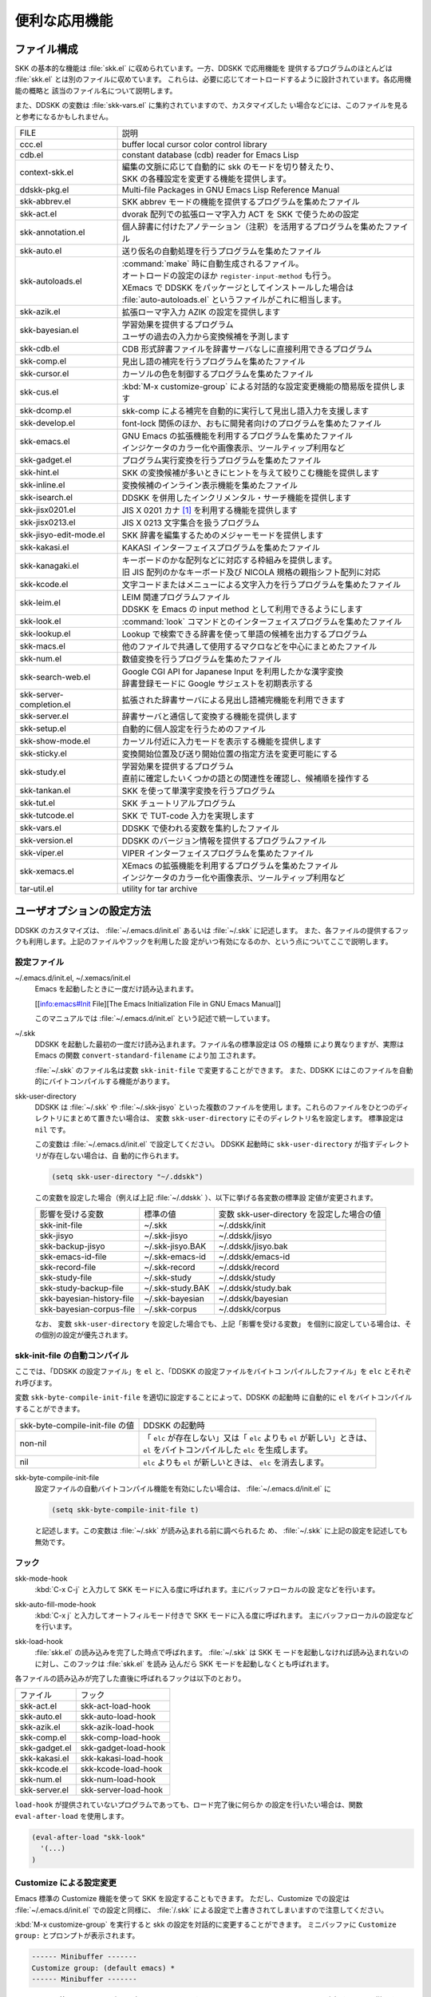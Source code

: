 ==============
便利な応用機能
==============

ファイル構成
============

SKK の基本的な機能は :file:`skk.el` に収められています。一方、DDSKK で応用機能を
提供するプログラムのほとんどは :file:`skk.el` とは別のファイルに収めています。
これらは、必要に応じてオートロードするように設計されています。各応用機能の概略と
該当のファイル名について説明します。

また、DDSKK の変数は :file:`skk-vars.el` に集約されていますので、カスタマイズした
い場合などには、このファイルを見ると参考になるかもしれません。

.. list-table::
   
   * - FILE
     - 説明
   * - ccc.el
     - buffer local cursor color control library
   * - cdb.el
     - constant database (cdb) reader for Emacs Lisp
   * - context-skk.el
     - | 編集の文脈に応じて自動的に skk のモードを切り替えたり、
       | SKK の各種設定を変更する機能を提供します。
   * - ddskk-pkg.el
     - Multi-file Packages in GNU Emacs Lisp Reference Manual
   * - skk-abbrev.el
     - SKK abbrev モードの機能を提供するプログラムを集めたファイル
   * - skk-act.el
     - dvorak 配列での拡張ローマ字入力 ACT を SKK で使うための設定
   * - skk-annotation.el
     - 個人辞書に付けたアノテーション（注釈）を活用するプログラムを集めたファイル
   * - skk-auto.el
     - 送り仮名の自動処理を行うプログラムを集めたファイル
   * - skk-autoloads.el
     - | :command:`make` 時に自動生成されるファイル。
       | オートロードの設定のほか ``register-input-method`` も行う。
       | XEmacs で DDSKK をパッケージとしてインストールした場合は
       | :file:`auto-autoloads.el` というファイルがこれに相当します。
   * - skk-azik.el
     - 拡張ローマ字入力 AZIK の設定を提供します
   * - skk-bayesian.el
     - | 学習効果を提供するプログラム
       | ユーザの過去の入力から変換候補を予測します
   * - skk-cdb.el
     - CDB 形式辞書ファイルを辞書サーバなしに直接利用できるプログラム
   * - skk-comp.el
     - 見出し語の補完を行うプログラムを集めたファイル
   * - skk-cursor.el
     - カーソルの色を制御するプログラムを集めたファイル
   * - skk-cus.el
     - :kbd:`M-x customize-group` による対話的な設定変更機能の簡易版を提供します
   * - skk-dcomp.el
     - skk-comp による補完を自動的に実行して見出し語入力を支援します
   * - skk-develop.el
     - font-lock 関係のほか、おもに開発者向けのプログラムを集めたファイル
   * - skk-emacs.el
     - | GNU Emacs の拡張機能を利用するプログラムを集めたファイル
       | インジケータのカラー化や画像表示、ツールティップ利用など
   * - skk-gadget.el
     - プログラム実行変換を行うプログラムを集めたファイル
   * - skk-hint.el
     - SKK の変換候補が多いときにヒントを与えて絞りこむ機能を提供します
   * - skk-inline.el
     - 変換候補のインライン表示機能を集めたファイル
   * - skk-isearch.el
     - DDSKK を併用したインクリメンタル・サーチ機能を提供します
   * - skk-jisx0201.el
     - JIS X 0201 カナ [#]_ を利用する機能を提供します
   * - skk-jisx0213.el
     - JIS X 0213 文字集合を扱うプログラム
   * - skk-jisyo-edit-mode.el
     - SKK 辞書を編集するためのメジャーモードを提供します
   * - skk-kakasi.el
     - KAKASI インターフェイスプログラムを集めたファイル
   * - skk-kanagaki.el
     - | キーボードのかな配列などに対応する枠組みを提供します。
       | 旧 JIS 配列のかなキーボード及び NICOLA 規格の親指シフト配列に対応
   * - skk-kcode.el
     - 文字コードまたはメニューによる文字入力を行うプログラムを集めたファイル
   * - skk-leim.el
     - | LEIM 関連プログラムファイル
       | DDSKK を Emacs の input method として利用できるようにします
   * - skk-look.el
     - :command:`look` コマンドとのインターフェイスプログラムを集めたファイル
   * - skk-lookup.el
     - Lookup で検索できる辞書を使って単語の候補を出力するプログラム
   * - skk-macs.el
     - 他のファイルで共通して使用するマクロなどを中心にまとめたファイル
   * - skk-num.el
     - 数値変換を行うプログラムを集めたファイル
   * - skk-search-web.el
     - | Google CGI API for Japanese Input を利用したかな漢字変換
       | 辞書登録モードに Google サジェストを初期表示する
   * - skk-server-completion.el
     - 拡張された辞書サーバによる見出し語補完機能を利用できます
   * - skk-server.el
     - 辞書サーバと通信して変換する機能を提供します
   * - skk-setup.el
     - 自動的に個人設定を行うためのファイル
   * - skk-show-mode.el
     - カーソル付近に入力モードを表示する機能を提供します
   * - skk-sticky.el
     - 変換開始位置及び送り開始位置の指定方法を変更可能にする
   * - skk-study.el
     - | 学習効果を提供するプログラム
       | 直前に確定したいくつかの語との関連性を確認し、候補順を操作する
   * - skk-tankan.el
     - SKK を使って単漢字変換を行うプログラム
   * - skk-tut.el
     - SKK チュートリアルプログラム
   * - skk-tutcode.el
     - SKK で TUT-code 入力を実現します
   * - skk-vars.el
     - DDSKK で使われる変数を集約したファイル
   * - skk-version.el
     - DDSKK のバージョン情報を提供するプログラムファイル
   * - skk-viper.el
     - VIPER インターフェイスプログラムを集めたファイル
   * - skk-xemacs.el
     - | XEmacs の拡張機能を利用するプログラムを集めたファイル
       | インジケータのカラー化や画像表示、ツールティップ利用など
   * - tar-util.el
     - utility for tar archive

ユーザオプションの設定方法
==========================

DDSKK のカスタマイズは、 :file:`~/.emacs.d/init.el` あるいは :file:`~/.skk` に記述します。
また、各ファイルの提供するフックも利用します。上記のファイルやフックを利用した設
定がいつ有効になるのか、という点についてここで説明します。

設定ファイル
------------

.. index::
   pair: File; ~/.emacs.d/init.el
   pair: File; ~/.xemacs/init.el

~/.emacs.d/init.el, ~/.xemacs/init.el
  Emacs を起動したときに一度だけ読み込まれます。

  [[info:emacs#Init File][The Emacs Initialization File in GNU Emacs Manual]]

  このマニュアルでは :file:`~/.emacs.d/init.el` という記述で統一しています。

.. index::
   pair: File; ~/.skk
   pair: Function; convert-standard-filename

~/.skk
  DDSKK を起動した最初の一度だけ読み込まれます。ファイル名の標準設定は OS の種類
  により異なりますが、実際は Emacs の関数 ``convert-standard-filename`` により加
  工されます。

  :file:`~/.skk` のファイル名は変数 ``skk-init-file`` で変更することができます。
  また、DDSKK にはこのファイルを自動的にバイトコンパイルする機能があります。

.. index::
   pair: Variable; skk-user-directory

skk-user-directory
  DDSKK は :file:`~/.skk` や :file:`~/.skk-jisyo` といった複数のファイルを使用し
  ます。これらのファイルをひとつのディレクトリにまとめて置きたい場合は、
  変数 ``skk-user-directory`` にそのディレクトリ名を設定します。
  標準設定は ``nil`` です。

  この変数は :file:`~/.emacs.d/init.el` で設定してください。
  DDSKK 起動時に ``skk-user-directory`` が指すディレクトリが存在しない場合は、自
  動的に作られます。

  .. code:: emacs-lisp

    (setq skk-user-directory "~/.ddskk")  

  この変数を設定した場合（例えば上記 :file:`~/.ddskk` ）、以下に挙げる各変数の標準設
  定値が変更されます。

  .. list-table::

     * - 影響を受ける変数
       - 標準の値
       - 変数 skk-user-directory を設定した場合の値  
     * - skk-init-file
       - ~/.skk
       - ~/.ddskk/init
     * - skk-jisyo
       - ~/.skk-jisyo
       - ~/.ddskk/jisyo
     * - skk-backup-jisyo
       - ~/.skk-jisyo.BAK
       - ~/.ddskk/jisyo.bak
     * - skk-emacs-id-file
       - ~/.skk-emacs-id
       - ~/.ddskk/emacs-id
     * - skk-record-file
       - ~/.skk-record
       - ~/.ddskk/record
     * - skk-study-file
       - ~/.skk-study
       - ~/.ddskk/study
     * - skk-study-backup-file
       - ~/.skk-study.BAK
       - ~/.ddskk/study.bak
     * - skk-bayesian-history-file
       - ~/.skk-bayesian
       - ~/.ddskk/bayesian
     * - skk-bayesian-corpus-file
       - ~/.skk-corpus
       - ~/.ddskk/corpus

  なお、 変数 ``skk-user-directory`` を設定した場合でも、上記「影響を受ける変数」
  を個別に設定している場合は、その個別の設定が優先されます。

skk-init-file の自動コンパイル
------------------------------

ここでは、「DDSKK の設定ファイル」を ``el`` と、「DDSKK の設定ファイルをバイトコ
ンパイルしたファイル」を ``elc`` とそれぞれ呼びます。

変数 ``skk-byte-compile-init-file`` を適切に設定することによって、DDSKK の起動時
に自動的に ``el`` をバイトコンパイルすることができます。

.. list-table::

   * - skk-byte-compile-init-file の値
     - DDSKK の起動時
   * - non-nil
     - | 「 ``elc`` が存在しない」又は「 ``elc`` よりも ``el`` が新しい」ときは、
       | ``el`` をバイトコンパイルした ``elc`` を生成します。
   * - nil
     - ``elc`` よりも ``el`` が新しいときは、 ``elc`` を消去します。

.. index::
   pair: Variable; skk-byte-compile-init-file

skk-byte-compile-init-file
  設定ファイルの自動バイトコンパイル機能を有効にしたい場合は、
  :file:`~/.emacs.d/init.el` に

  .. code:: emacs-lisp

     (setq skk-byte-compile-init-file t)

  と記述します。この変数は :file:`~/.skk` が読み込まれる前に調べられるた
  め、 :file:`~/.skk` に上記の設定を記述しても無効です。

フック
------

.. index::
   pair: Variable; skk-mode-hook

skk-mode-hook
  :kbd:`C-x C-j` と入力して SKK モードに入る度に呼ばれます。主にバッファローカルの設
  定などを行います。

.. index::
   pair: Variable; skk-auto-fill-mode-hook

skk-auto-fill-mode-hook
  :kbd:`C-x j` と入力してオートフィルモード付きで SKK モードに入る度に呼ばれます。
  主にバッファローカルの設定などを行います。

.. index::
   pair: Variable; skk-load-hook

skk-load-hook
  :file:`skk.el` の読み込みを完了した時点で呼ばれます。 :file:`~/.skk` は SKK モ
  ードを起動しなければ読み込まれないのに対し、このフックは :file:`skk.el` を読み
  込んだら SKK モードを起動しなくとも呼ばれます。

各ファイルの読み込みが完了した直後に呼ばれるフックは以下のとおり。

.. list-table::

   * - ファイル
     - フック
   * - skk-act.el
     - skk-act-load-hook
   * - skk-auto.el
     - skk-auto-load-hook
   * - skk-azik.el
     - skk-azik-load-hook
   * - skk-comp.el
     - skk-comp-load-hook
   * - skk-gadget.el
     - skk-gadget-load-hook
   * - skk-kakasi.el
     - skk-kakasi-load-hook
   * - skk-kcode.el
     - skk-kcode-load-hook
   * - skk-num.el
     - skk-num-load-hook
   * - skk-server.el
     - skk-server-load-hook

.. index::
   pair: Function; eval-after-load

``load-hook`` が提供されていないプログラムであっても、ロード完了後に何らか
の設定を行いたい場合は、関数 ``eval-after-load`` を使用します。

.. code:: emacs-lisp

   (eval-after-load "skk-look"
     '(...)
   )

Customize による設定変更
------------------------

Emacs 標準の Customize 機能を使って SKK を設定することもできます。
ただし、Customize での設定は :file:`~/.emacs.d/init.el` での設定と同様に、
:file:`/.skk` による設定で上書きされてしまいますので注意してください。

.. index::
   pair: Key; M-x customize-group
   pair: Key; M-x skk-emacs-customize

:kbd:`M-x customize-group` を実行すると skk の設定を対話的に変更することができます。
ミニバッファに ``Customize group:`` とプロンプトが表示されます。

.. code:: text

   ------ Minibuffer -------
   Customize group: (default emacs) *
   ------ Minibuffer -------

ここで ``skk`` と答えると、SKK グループの画面へ展開します。
:kbd:`M-x skk-emacs-customize` と実行するのも同様です。

あるいは、モードラインの SKK インジケータをマウスの右ボタン（第３ボタン）でクリッ
クすると表示されるメニューから「SKK をカスタマイズ」を選んでも同じ画面となります。

カスタマイズの使い方は Info ([[info:emacs#Easy Customization][Easy Customization in GNU Emacs Manual]].) を参照してください。

skk で設定できる変数の中には、まだこのマニュアルで解説されていないものもあります。
Customize を使うと、それらについても知ることができます。

skk-customize による設定変更
----------------------------

.. index::
   pair: Key; M-x skk-customize

:kbd:`M-x skk-customize`
  前述の「Emacs 標準の Customize 機能 M-x customize-group 」による設定が複雑
  すぎると感じるユーザのために、簡易版として :kbd:`M-x skk-customize` を用意していま
  す。これは SKK グループのユーザオプションのうち、よく使うものだけ抜粋して設定で
  きるようにしたものです。

  これは、モードラインの SKK インジケータをマウスの右ボタン（第３ボタン）でクリッ
  クして表示されるメニューから「SKK をカスタマイズ（簡易版）」を選んで呼び出すこ
  ともできます。

カタカナ、英字入力の便法
========================

この節では、カタカナや全英文字を入力するための、便利な方法を説明します。

.. _input-katakana:

かなモードからカタカナを入力
----------------------------

.. index::
   pair: Key; q
   keyword: トグル変換

まず、かなモードに入ります。 :kbd:`Q` キーでいったん▽モードにして何かひらがなを
入力し、最後に :kbd:`q` を打鍵すると、カタカナに変換され確定されます。

実際には、ひらがな以外からも変換できます。以下のようになります。

- カタカナ は ひらがな へ
- ひらがな は カタカナ へ
- 全英文字 は アスキー文字 へ
- アスキー文字 は 全英文字 へ

細かく言えば、▽マークとポイント間の文字列の種類 [#]_ をキーとして変換が行われま
す。かなモード、カナモード、どちらでも同じです。

このような変換を *トグル変換* と呼びます。以下はトグル変換の例です。

.. code:: text

   K a t a k a n a

     ------ Buffer: foo ------
     ▽かたかな*
     ------ Buffer: foo ------

   q

     ------ Buffer: foo ------
     カタカナ*
     ------ Buffer: foo ------

このトグル変換を上手く利用することにより、かなモードのまま一時的にカタカナを入力
したり、またその逆を行うことができます。こうすると、例えばひらがな／カタカナが混
在した文章を書くときに、その都度 :kbd:`q` キーを押して入力モードを切り換える必要
がありません [#]_ 。

領域を対象としたコマンド ([[領域の操作][領域の操作]].) でも「かな←→カナ」のトグ
ル変換を行うことができます。

.. _input-zenei:

全英文字の入力
--------------

まず、かなモードに入ります。次に :kbd:`/` を打鍵すると SKK abbrev モード [#]_ に
入りますのでアルファベット（アスキー文字）を入力します。アルファベットの入力後
に :kbd:`C-q` を打鍵する [#]_ ことで、▽マークから :kbd:`C-q` を打鍵した位置まで
の間にあるアルファベットが全角アルファベットに変換されて確定されます。

.. code:: text

   / f i l e

     ------ Buffer: foo ------
     ▽file*
     ------ Buffer: foo ------

   C-q

     ------ Buffer: foo ------
     ｆｉｌｅ*
     ------ Buffer: foo ------

なお、この変換を行うために、

.. code:: text

   file /ｆｉｌｅ/

のような辞書エントリを持つ必要はありません。なぜなら、辞書を参照せずにアスキー文
字を１文字ずつ全英文字に変換しているからです。

領域の操作
----------

以下のコマンドを :kbd:`M-x` により呼ぶことで [#]_ 、領域内の文字列を一括変換する
ことができます。

.. index::
   pair: Key; M-x skk-hiragana-region

:kbd:`M-x skk-hiragana-region`
  カタカナ を ひらがな へ変換

.. index::
   pair: Key; M-x skk-katakana-region

:kbd:`M-x skk-katakana-region`
  ひらがな を カタカナ へ変換

.. index::
   pair: Key; M-x skk-latin-region

:kbd:`M-x skk-latin-region`
  全英文字 を アスキー文字 へ変換

.. index::
   pair: Key; M-x skk-jisx0208-latin-region

:kbd:`M-x skk-jisx0208-latin-region`
  アスキー文字 を 全英文字 へ変換

.. index::
   keyword: 逆引き

以下に紹介する「漢字から読みを求めるコマンド」は、外部プログラム :command:`KAKASI` [#]_ が
必要です。 :command:`KAKASI` がインストールされていなければ使用することができません。

.. index::
   pair: Key; M-x skk-gyakubiki-region

:kbd:`M-x skk-gyakubiki-region`
  漢字をひらがなへ変換。具体的な変換例をあげると、

  .. code:: text

     漢字をひらがなへ変換。 → かんじをひらがなへへんかん。

  のようになります。引数を渡して :kbd:`C-u M-x skk-gyakubiki-region` のようにする
  と、複数の候補がある場合に ``{ }`` で囲って表示します。例えば

  .. code:: text

     中島 → {なかしま|なかじま}

  のようになります。

  送り仮名がある語は、送り仮名まで含めて領域に指定します（さもないと誤変換の原因
  となります）。 例えば「五月蝿い」について、送り仮名「い」を含めずにこのコマンド
  を実行すると「ごがつはえ」に変換されてしまいます。

.. index::
   pair: Key; M-x skk-gyakubiki-and-henkan

:kbd:`M-x skk-gyakubiki-and-henkan`
  領域の漢字をひらがなへ変換し、これで得たひらがなを見出し語として漢字変換を実行
  します。

.. index::
   pair: Key; M-x skk-gyakubiki-katakana-region

:kbd:`M-x skk-gyakubiki-katakana-region`
  漢字をカタカナへ変換。

  引数を渡して ``C-u M-x skk-gyakubiki-katakana-region`` のようにすると、複数の候
  補がある場合に ``{ }`` で囲って表示します。

.. index::
   pair: Key; M-x skk-hurigana-region

:kbd:`M-x skk-hurigana-region`
  漢字にふりがなを付ける。例えば、

  .. code:: text

     漢字の脇に → 漢字[かんじ]の脇[わき]に

  のようになります。引数を渡して :kbd:`C-u M-x skk-hurigana-region` のようにする
  と、複数の候補がある場合に ``{ }`` で囲って表示します。

.. index::
   pair: Key; M-x skk-hurigana-katakana-region

:kbd:`M-x skk-hurigana-katakana-region`
  漢字にカタカナのふりがなを付ける。

  引数を渡して :kbd:`C-u M-x skk-hurigana-katakana-region` のようにすると、複数の
  候補がある場合に ``{ }`` で囲って表示します。

.. index::
   pair: Key; M-x skk-romaji-region

:kbd:`M-x skk-romaji-region`
  漢字、ひらがな、カタカナをローマ字へ、全英文字をアスキー文字へ変換。標準では、
  ローマ字への変換様式はヘボン式です。例えば、

  .. code:: text

     し → shi

  となります。

.. index::
   pair: Key; M-x skk-gyakubiki-message
   pair: Key; M-x skk-gyakubiki-katakana-message
   pair: Key; M-x skk-hurigana-message
   pair: Key; M-x skk-hurigana-katakana-message
   pair: Key; M-x skk-romaji-message

以下のコマンドは、領域内の文字列を置き換える代わりに、変換結果をエコーエリアに表
示します。

- M-x skk-gyakubiki-message
- M-x skk-gyakubiki-katakana-message
- M-x skk-hurigana-message
- M-x skk-hurigana-katakana-message
- M-x skk-romaji-message

.. index::
   pair: Variable; skk-gyakubiki-jisyo-list
   pair: 環境変数; KANWADICTPATH

skk-gyakubiki-jisyo-list
  関数 ``skk-gyakubiki-region`` は、コマンド :command:`kakasi` を呼び出しています。
  :command:`kakasi` には漢字をひらがなへ変換する機能があり、この変換には環境変
  数 ``KANWADICTPATH`` で指定されている辞書を利用しています。

  変数 ``skk-gyakubiki-jisyo-list`` を設定することによって :command:`kakasi` へ与
  える辞書を任意に追加することができます。以下のように設定して :command:`kakasi` へ
  個人辞書 ``skk-jisyo`` を与えることによって辞書登録モードで登録したばかりの単語
  も :command:`kakasi` による逆引き変換の対象とすることができます。

  .. code:: emacs-lisp

     (setq skk-gyakubiki-jisyo-list (list skk-jisyo))

.. `-*-' は sphinx で WARNING 出る

.. index::
   pair: Variable; skk-romaji-*-by-hepburn

skk-romaji-＊-by-hepburn
  この変数の値を ``nil`` に設定すると、コマンド ``skk-romaji-{region|message}`` に
  よるローマ字への変換様式に訓令式 [#]_ を用います。標準設定は ``t`` です。

  .. code:: text

     し → si

カタカナの見出し語
------------------

:kbd:`q` の打鍵でかなモード、カナモードを度々切り替えて入力を続けていると、カナモー
ドで誤って▼モードに入ってしまうことがあります。そのため、カナモードで▼モードに
入った場合は、まず見出し語をひらがなに変換してから辞書の検索に入るよう設計されて
います。なお、この場合の「送りあり変換」での送り仮名は、カタカナになります。

文脈に応じた自動モード切り替え
------------------------------

.. index::
   pair: File; context-skk.el
   pair: Key; M-x context-skk-mode

:file:`context-skk.el` は、編集中の文脈に応じて SKK の入力モードを自動的にアスキーモ
ードに切り替える等の機能を提供します。

:file:`context-skk.el` をロードするには :file:`~/.emacs.d/init.el` に

.. code:: emacs-lisp

   (add-hook 'skk-load-hook
             (lambda ()
               (require 'context-skk)))

と書いてください。

あるプログラミング言語のプログラムを書いているとき、日本語入力の必要があるのは一
般に、そのプログラミング言語の文字列中かコメント中に限られます。
たとえば Emacs Lisp で日本語入力の必要があるのは

.. code:: emacs-lisp

   "文字列"
   ;; コメント

といった個所だけでしょう。文字列・コメントの *外* を編集するときは、多くの場合は
日本語入力は必要ありません。

現在の文字列・コメントの *外* で編集開始と同時に（skk がオンであれば） skk の入力
モードをアスキーモードに切り替えます。エコーエリアに

.. code:: text

   -------------------- Echo Area --------------------
   [context-skk] 日本語入力 off
   -------------------- Echo Area --------------------

と表示され、アスキーモードに切り替わったことが分かります。これにより、文字列・コ
メントの *外* での編集を開始するにあたって、日本語入力が on になっていたために発
生する入力誤りとその修正操作を回避することができます。

上記の機能は context-skk-mode というマイナーモードとして実装されており
:kbd:`M-x context-skk-mode` でオン／オフを制御できます。オンの場合、モードライン
のメジャーモード名の隣に「;▽」と表示されます。

.. index::
   pair: Variable; context-skk-programming-mode

context-skk-programming-mode
  context-skk が「プログラミングモード」と見做すメジャーモード。

.. index::
   pair: Variable; context-skk-mode-off-message

context-skk-mode-off-message
  アスキーモードに切り替わった瞬間にエコーエリアに表示するメッセージ。

.. _completion:

補完
====

読みの前半だけを入力して :kbd:`TAB` を押せば残りを自動的に補ってくれる、これが補
完です。 Emacs ユーザにはおなじみの機能が DDSKK でも使えます。

よく使う長い語を効率良く入力するには、アルファベットの略語を登録する方法もありま
す。

:ref:`アスキー文字を見出し語とした変換 <conv-ascii-midasi>`

読みの補完
----------

.. index::
   pair: Key; TAB

▽モードで :kbd:`TAB` を押すと、見出し語（▽マークからポイントまでの文字列）に対
する補完 [#]_ が行われます。見出し語補完は、個人辞書のうち送りなしエントリに対し
て行われます。個人辞書に限っているのは、共有辞書では先頭の文字を共通にする見出し
語が多すぎて、望みの補完が行える確率が低いためです。

.. index::
   pair: Key; .
   pair: Key; ,

次の読みの候補を表示するには :kbd:`.` （ピリオド）を、戻る時には :kbd:`,` （コンマ）を
押します。その読みで別の語を出すには、いつものように :kbd:`SPC` を押します。

例を見てみましょう。実際の動作は、個人辞書の内容によって異なります。

.. code:: text

   S a

     ------ Buffer: foo ------
     ▽さ*
     ------ Buffer: foo ------

   TAB

     ------ Buffer: foo ------
     ▽さとう*
     ------ Buffer: foo ------

   .

     ------ Buffer: foo ------
     ▽さいとう*
     ------ Buffer: foo ------

   ,

     ------ Buffer: foo ------
     ▽さとう*
     ------ Buffer: foo ------

   SPC

     ------ Buffer: foo ------
     ▼佐藤*
     ------ Buffer: foo ------

   C-j

     ------ Buffer: foo ------
     佐藤*
     ------ Buffer: foo ------

補完される見出し語がどのような順で表示されるかと言うと「最近使われた語から」とな
ります。例えば「斉藤」、「佐藤」の順で変換した後、「さ」をキーにして見出し語の補
完を行うと、最初に「さとう」が、その次に「さいとう」が補完されます。これは、個人
辞書では、最近使われたエントリほど上位に来るようになっているためです。

[辞書の書式]

いったん :kbd:`SPC` を入力して▼モードに入ると、以後は見出し語補完は行われません。

.. index::
   pair: Key; C-u TAB

また、 :kbd:`.` の代わりに :kbd:`C-u TAB` を入力すると、現在の候補に対して補完を
します。上の例では「さ」に対し「さとう」が補完された時に :kbd:`C-u TAB` を押すと、
以後の補完は「さとう」を含む語（例えば「さとうせんせい」など）について行われます。

.. index::
   pair: Variable; skk-completion-prog-list

skk-completion-prog-list
  補完関数、補完対象の辞書を決定するためのリスト。標準設定は以下のとおり。

  .. code:: emacs-lisp

     '((skk-comp-by-history)
       (skk-comp-from-jisyo skk-jisyo)
       (skk-look-completion))

.. index::
   pair: Variable; skk-comp-circulate

skk-comp-circulate
  :kbd:`.` （ピリオド）で次の見出し語候補を、 :kbd:`,` （コンマ）で前の見出し語候
  補を表示するところ、候補が尽きていれば標準設定 ``nil`` では「○○で補完すべき見
  出し語は他にありません」とエコーエリアに表示して動作が止まります。
  この変数が ``non-nil`` であれば当初の見出し語を再び表示して見出し語補完を再開し
  ます。

.. index::
   pair: Variable; skk-try-completion-char

skk-try-completion-char
  見出し語補完を開始するキーキャラクタです。標準設定は :kbd:`TAB` です。

.. index::
   pair: Variable; skk-next-completion-char

skk-next-completion-char
  次の見出し語候補へ移るキーキャラクタです。標準設定はピリオド :kbd:`.` です。

.. index::
   pair: Variable; skk-previous-completion-char

skk-previous-completion-char
  前の見出し語候補へ戻るキーキャラクタです。標準設定はコンマ :kbd:`,` です。

.. index::
   pair: Key; backtab
   pair: Key; SHIFT TAB

skk-previous-completion-use-backtab
  ``Non-nil`` であれば、前の見出し語候補へ戻る動作を :kbd:`SHIFT` + :kbd:`TAB` で
  も可能とします。標準設定は ``t`` です。この機能の有効化／無効化の切り替えは、
  ファイル :file:`~/.skk` を書き換えて Emacs を再起動してください。

.. index::
   pair: Variable; skk-previous-completion-backtab-key

skk-previous-completion-backtab-key
  :kbd:`SHIFT` + :kbd:`TAB` が発行する key event です。Emacs の種類／実行環境によ
  って異なります。

.. index::
   pair: Function; skk-comp-lisp-symbol

skk-comp-lisp-symbol &optional PREDICATE
  この関数をリスト ``skk-completion-prog-list`` へ追加すると、Lisp symbol 名の補
  完を行います。

  .. code:: emacs-lisp

     (add-to-list 'skk-completion-prog-list
                  '(skk-comp-lisp-symbol) t)

補完しながら変換
----------------

.. index::
   pair: Key; M-SPC

前節で見出し語の補完について述べました。本節では、見出し語の補完動作を行った後、
:kbd:`SPC` を打鍵し、▼モードに入るまでの動作を一回の操作で行う方法について説明し
ます。

やり方は簡単。 :kbd:`TAB` ・ :kbd:`SPC` と打鍵していたところを :kbd:`M-SPC` に換
えると、見出し語を補完した上で変換を開始します。

この方法によると、補完される見出し語があらかじめ分かっている状況では、キー入力を
一回分省略できるので、読みが長い見出し語の単語を連続して入力する場合などに威力を
発揮します。

.. code:: text

   K a s i t a n n p o s e k i n i n n

     ------ Buffer: foo ------
     ▽かしたんぽせきにん*
     ------ Buffer: foo ------

   SPC RET

     ------ Buffer: foo ------
     瑕疵担保責任*
     ------ Buffer: foo ------

   K a

     ------ Buffer: foo ------
     ▽か*
     ------ Buffer: foo ------

   M-SPC

     ------ Buffer: foo ------
     ▼瑕疵担保責任*
     ------ Buffer: foo ------

.. index::
   pair: Variable; skk-start-henkan-with-completion-char

skk-start-henkan-with-completion-char
  標準設定は :kbd:`M-SPC` です。

動的補完
--------

▽モードでは :kbd:`TAB` を押さなくとも、文字を入力する都度、自動的に見出し語補完
の読みを表示させる事ができます。この機能を以下「動的補完」と呼びます。
類似の機能としては、ウェブブラウザの URL の入力や、Microsoft Excel のセル入力の自
動補完 [#]_ をイメージすると分かりやすいかも知れません。動的補完も、個人辞書の送
りなしエントリに対してのみ行なわれます。

動的補完を利用するには :file:`~/.skk` に次の式を書きましょう。

.. code:: emacs-lisp

   (setq skk-dcomp-activate t)

例を見てみましょう。実際の動作は、個人辞書の内容によって左右されます。
``*`` はポイント位置を表します。

.. code:: text

   H o

     ---------------- Buffer: foo ------------------
     ▽ほ*んとう
     ---------------- Buffer: foo ------------------

face が使える環境では「んとう」の部分が異なる face で表示され、動的補完機能によっ
て補完された部分であることを示します。

自動的に補完された見出し語が自分の意図したものであれば :kbd:`TAB` を押すことでポ
イント位置を動かし、補完された見出し語を選択することができます。

.. code:: text

   TAB

     ---------------- Buffer: foo ------------------
     ▽ほんとう*
     ---------------- Buffer: foo ------------------

この状態から :kbd:`SPC` を押して変換するなり、 :kbd:`q` を押してカタカナにするな
り、DDSKK 本来の動作を何でも行うことができます。

補完された見出し語が自分の意図したものでない場合は、かまわず次の入力を続けて下さ
い。補完された部分を無視したかのように動作します。

.. code:: text

   H o

     ---------------- Buffer: foo ------------------
     ▽ほ*んとう
     ---------------- Buffer: foo ------------------

   k a

     ---------------- Buffer: foo ------------------
     ▽ほか*ん
     ---------------- Buffer: foo ------------------

補完されない状態が自分の意図したものである場合も、補完された部分を単に無視するだ
けで OK です。下記の例では「ほ」を見出し語とした変換を行っています。

.. code:: text

   H o

     ---------------- Buffer: foo ------------------
     ▽ほ*んとう
     ---------------- Buffer: foo ------------------

   SPC

     ---------------- Buffer: foo ------------------
     ▼保
     ---------------- Buffer: foo ------------------

補完された状態から :kbd:`BS` を押すと、消された補完前の見出し語から再度補完動作を
行います。

.. code:: text

   H o

     ---------------- Buffer: foo ------------------
     ▽ほ*んとう
     ---------------- Buffer: foo ------------------

   k a

     ---------------- Buffer: foo ------------------
     ▽ほか*ん
     ---------------- Buffer: foo ------------------

   BS

     ---------------- Buffer: foo ------------------
     ▽ほ*んとう
     ---------------- Buffer: foo ------------------

.. index::
   pair: Variable; skk-dcomp-activate

skk-dcomp-activate
  この変数の値が ``Non-nil`` であれば、カーソル位置に関わらず常に動的補完が有効と
  なります。値がシンボル ``eolp`` であれば、カーソルが行末にあるときに限って動的
  補完が有効となります。値が ``nil`` であれば、動的補完機能は無効となります。

.. index::
   pair: Variable; skk-dcomp-face

skk-dcomp-face
  この変数の値はフェイスであり、このフェイスによって動的に補完された部分が装飾さ
  れます。標準は DarkKhaki です。

.. index::
   pair: Variable; skk-dcomp-multiple-activate

skk-dcomp-multiple-activate
  *XEmacs では動作しません。*

  ``Non-nil`` であれば、動的補完の候補をインラインに複数表示 [#]_ します。

  .. code:: text

     ---------------- Buffer: foo ------------------
     ▽ほ*んとう
       ほんとう
       ほかん
       ほっかいどう
       ほうほう
       :
     ---------------- Buffer: foo ------------------

  候補の選択には :kbd:`TAB` 又は :kbd:`SHIFT` + :kbd:`TAB` を押します。
  また、普通の補完 ([[読みの補完][読みの補完]].) と同様に :kbd:`.` （ピリオド）
  と :kbd:`,` （コンマ）も利用できます。

.. index::
   pair: Variable; skk-dcomp-multiple-rows

skk-dcomp-multiple-rows
  動的補完の候補を複数表示する場合の表示行数。標準は 7。

.. index::
   pair: Variable; skk-dcomp-multiple-face

skk-dcomp-multiple-face
  動的補完の複数表示群のフェイス。上記例では「ほ」のフェイス。

.. index::
   pair: Variable; skk-dcomp-multiple-trailing-face

skk-dcomp-multiple-trailing-face
  動的補完の複数表示群の補完部分のフェイス。上記例では「んとう」、「かん」
  「っかいどう」、「うほう」のフェイス。

.. index::
   pair: Variable; skk-dcomp-multiple-selected-face

skk-dcomp-multiple-selected-face
  動的補完の複数表示群の選択対象のフェイス。上記例では :kbd:`TAB` を押すたびに
  「ほんとう」、「ほかん」、「ほっかいどう」と選択位置が移ります。その現在選択位
  置に適用するフェイスです。

便利な変換、その他の変換
========================

単漢字変換
----------

.. index::
   pair: File; skk-tankan.el
   pair: Key; @

ファイル :file:`skk-tankan.el` を読み込むことによって単漢字変換が可能となります。
候補は総画数の昇順でソートして表示します。

単漢字変換を使うには設定が必要ですが、先に例を見てみましょう。▽モードの最後の文
字に :kbd:`@` を付して変換を開始してください。

.. code:: text

   T a n @

     ----- Buffer: foo -----
     ▽たん@*
     ----- Buffer: foo -----

   SPC

     ----- Buffer: foo -----
     ▼丹*
     ----- Buffer: foo -----

     ----- Echo Area -----
     4画(丶部3画)
     ----- Echo Area -----

   SPC

     ----- Buffer: foo -----
     ▼反*
     ----- Buffer: foo -----

     ----- Echo Area -----
     4画(又部2画)
     ----- Echo Area -----

   SPC

     ----- Buffer: foo -----
     ▼旦*
     ----- Buffer: foo -----

     ----- Echo Area -----
     5画(日部1画)
     ----- Echo Area -----

   SPC

     ----- Buffer: foo -----
     ▼但*
     ----- Buffer: foo -----

     ----- Echo Area -----
     7画(人部5画)
     ----- Echo Area -----

   SPC

     ----- Buffer: foo -----
     ▼*
     ----- Buffer: foo -----

     ----- Buffer: *候補* -----
     A:坦;8画(土部5画)
     S:担;8画(手部5画)
     D:単;9画(十部7画)
     F:彖;9画(彑部6画)
     J:炭;9画(火部5画)
     K:眈;9画(目部4画)
     L:胆;9画(肉部5画)
     [残り 50+++++]
   ----- Buffer: *候補* -----

以上のとおり、総画数の昇順でソートされた候補が次々に表示されます。

検索キーの設定
^^^^^^^^^^^^^^

標準設定の検索キーは :kbd:`@` です。DDSKK の標準設定ではキー :kbd:`@` は
関数 ``skk-today`` の実行に割り当てられていますが、DDSKK 14.2 からは特段の
設定なしに▽モードで :kbd:`@` の打鍵が可能となりました。

.. index::
   pair: Variable; skk-tankan-search-key

skk-tankan-search-key
  単漢字変換の検索キー。以下は、検索キーを :kbd:`!` へと変更する例です。

  .. code:: emacs-lisp

     (setq skk-tankan-search-key ?!)

辞書の設定
^^^^^^^^^^

DDSKK 14.2 からは標準で変数 ``skk-search-prog-list`` に ``skk-tankan-search`` が
含まれています。DDSKK 14.1 を利用の方、ご自身で ``skk-search-prog-list`` を設定す
る方は以下の解説を参考にしてください。

:file:`skk-tankan.el` には、漢字の部首とその中での画数のデータのみが入っています。
読みのデータは、普通の辞書ファイルを使います。

単漢字変換の辞書の設定は、変数 ``skk-search-prog-list`` に以下の形式で要素を追加
します。

.. code:: emacs-lisp

   (skk-tankan-search 'function . args)

*確定変換* を併用する場合は、 ``skk-search-prog-list`` の先頭の要素は
``skk-search-kakutei-jisyo-file`` でなければいけませんので、
``skk-search-prog-list`` の２番目の要素に ``skk-tankan-search`` を追加します。

.. code:: emacs-lisp

   ;; skk-search-prog-list の２番目の要素に skk-tankan-search を追加する
   (setq skk-search-prog-list
         (cons (car skk-search-prog-list)
               (cons '(skk-tankan-search 'skk-search-jisyo-file
                                         skk-large-jisyo 10000)
                     (cdr skk-search-prog-list))))

なお、確定変換を使用しない場合は、 ``skk-search-prog-list`` の要素の先頭
が ``skk-tankan-search`` でも大丈夫です。

.. code:: emacs-lisp

   (add-to-list 'skk-search-prog-list
                '(skk-tankan-search 'skk-search-jisyo-file
                                    skk-large-jisyo 10000))

:ref:`辞書の検索方法の設定 <search-jisyo>`

総画数による単漢字変換
^^^^^^^^^^^^^^^^^^^^^^

▽モードで総画数を入力して最後に :kbd:`@` を付してから変換を開始します。
:kbd:`C-u 総画数 M-x skk-tankan` でも可能です。

.. code:: emacs-lisp

    Q 1 0 @

      ----- Buffer: foo -----
      ▽10@*
      ----- Buffer: foo -----

    SPC

      ----- Buffer: *候補* -----
      A:倹;10画(人部8画)
      S:倦;10画(人部8画)
      D:個;10画(人部8画)
      F:候;10画(人部8画)
      J:倖;10画(人部8画)
      K:借;10画(人部8画)
      L:修;10画(人部8画)
      [残り 532+++++++]
      ----- Buffer: *候補* -----

部首による単漢字変換
^^^^^^^^^^^^^^^^^^^^

▽モードで :kbd:`@` を２つ重ねて変換を開始すると、部首による単漢字変換が
できます。 :kbd:`M-x skk-tankan` でも可能です。

.. code:: emacs-lisp

    Q @ @

      ----- Buffer: foo -----
      ▽@@*
      ----- Buffer: foo -----

    SPC

      ------ Minibuffer -------
      部首を番号で選択（TABで一覧表示）: *
      ------ Minibuffer -------

    TAB

      ------ *Completions* -------
      Click <mouse-2> on a completion to select it.
      In this buffer, type RET to select the completion near point.

      Possible completions are:
      001 一 (いち)                      002 ｜ (ぼう、たてぼう)
      003 丶 (てん)                      004 丿 (の)
      005 乙 (おつ)                      006 亅 (はねぼう)
       ：                                 ：
      ------ *Completions* -------

    0 1 8 RET
    注) M-v の打鍵で、カーソルを *Completions* バッファへ移すこともできます。

      ----- Buffer: *候補* -----
      A:切;4画(刀部2画)
      S:刈;4画(刀部2画)
      D:刊;5画(刀部3画)
      F:刋;5画(刀部3画)
      J:刎;6画(刀部4画)
      K:刑;6画(刀部4画)
      L:刔;6画(刀部4画)
      [残り 51+++++++]
      ----- Buffer: *候補* -----

.. index::
   pair: Variable; skk-tankan-face

skk-tankan-face
   :kbd:`M-x skk-tankan` を実行したときに表示される「単漢字バッファ」で使用するフ
   ェイスです。

.. index::
   pair: Variable; skk-tankan-radical-name-face

skk-tankan-radical-name-face
   部首の読みに適用するフェイスです。

部首の読みによる単漢字変換
^^^^^^^^^^^^^^^^^^^^^^^^^^

直前の小々節「部首による単漢字変換」にて、部首番号を入力するプロンプトで
単に :kbd:`RET` を打鍵すると、部首の読みを入力するプロンプトに替わります。

.. code:: text

      ------ Minibuffer -------
      部首を読みで選択（TABで一覧表示）: *
      ------ Minibuffer -------

    TAB

      ------ Completion List -------
      In this buffer, type RET to select the completion near point.

      Possible completions are:
      あいくち         (021) 匕          あお             (174) 青
      あか             (155) 赤          あくび           (076) 欠
      あさ             (200) 麻          あさかんむり     (200) 麻
       ：                                 ：
      ------ Completion List -------

候補の絞り込み
--------------

``skk-hint.el`` は、２つの読みの積集合みたいなものを取ることによって候補の絞り込
みを行うプログラムです。インストールは :file:`~/.skk` に以下を記入します。

.. code:: emacs-lisp

    (require 'skk-hint)

例えば、読み「かんどう」に対する変換は L 辞書によると

.. code:: text

    感動、勘当、完動、間道、官道、貫道

と複数の候補があります。一方、これに「あいだ」という「他の読み」（ヒント）を与え
ると候補は「間道」に一意に決まります。

ヒントは :kbd:`;` に続けて入力します。

.. code:: text

    K a n d o u ; a i d a   ※ ; 自体は表示されません。

      ----- Buffer: foo -----
      ▽かんどうあいだ
      ----- Buffer: foo -----

    SPC

      ----- Buffer: foo -----
      ▼間道
      ----- Buffer: foo -----

``skk-hint.el`` は、２つの読みの厳密な積集合を取っているわけではなく、通常の変換
候補のなかでヒントとして与えられた読みを含んだ漢字を持つものに候補を絞ります。
この実例として「感動」と「感圧」を挙げます。

.. code:: text

    K a n d o u ; k a n n a t u

      ----- Buffer: foo -----
      ▽かんどうかんあつ
      ----- Buffer: foo -----

    SPC

      ----- Buffer: foo -----
      ▼感動
      ----- Buffer: foo -----

``skk-hint.el`` は単漢字の候補がたくさんある場合に、そこから候補を絞りこむ手段と
しても非常に有効です。例えば

.. code:: text

    ▽わ*

を変換すると、輪、環、話、和、羽、… と大量に候補が出てきます。この中から「和」を
選びたいとします。普通に変換していてもそのうち「和」が表示されますが、
これを ``W a ; h e i w a`` と入力し変換すると、「▼へいわ」の候補で ある「平和」
に含まれる

.. code:: text

    ▼和*

が唯一の候補となります。

.. code:: text

    W a ; h e i w a

      ----- Buffer: foo -----
      ▽わへいわ*
      ----- Buffer: foo -----

    SPC

      ----- Buffer: foo -----
      ▼和*
      ----- Buffer: foo -----

.. index::
   pair: Variable; skk-hint-start-char

skk-hint-start-char
   ヒント変換を開始するキーを character で指定します。

接頭辞・接尾辞
--------------

接頭辞 (prefix)、接尾辞 (suffix) の入力のために特別な方法が用意されています。
たとえば、「し」の候補は沢山あり、「し」から「氏」を変換するのは、そのままでは効
率が悪いです。接尾辞の「し」ならば、「氏」や「市」が優先されるでしょう。

接頭辞・接尾辞は、辞書の中では ``>`` などで示されます。

.. code:: text

    >し /氏/

というエントリがあるとき、「小林氏」を接尾辞入力を用いて、以下のように入力するこ
とができます。

.. code:: text

    K o b a y a s h i

      ------ Buffer: foo ------
      ▽こばやし*
      ------ Buffer: foo ------

    SPC

      ------ Buffer: foo ------
      ▼小林*
      ------ Buffer: foo ------

    >

      ------ Buffer: foo ------
      小林▽>*
      ------ Buffer: foo ------

    s i

      ------ Buffer: foo ------
      小林▽>し*
      ------ Buffer: foo ------

    SPC

      ------ Buffer: foo ------
      小林▼氏*
      ------ Buffer: foo ------


    C-j

      ------ Buffer: foo ------
      小林氏*
      ------ Buffer: foo ------

接頭辞も同様です。辞書に

.. code:: text

    ちょう> /超/

というエントリがあるとき、「超大型」を接頭辞入力を用いて、以下のように入力するこ
とができます。

.. code:: text

    T y o u

      ------ Buffer: foo ------
      ▽ちょう*
      ------ Buffer: foo ------

    >

      ------ Buffer: foo ------
      ▼超*
      ------ Buffer: foo ------

    O o g a t a

      ------ Buffer: foo ------
      超▽おおがた*
      ------ Buffer: foo ------

    SPC

      ------ Buffer: foo ------
      超▼大型*
      ------ Buffer: foo ------

    C-j

      ------ Buffer: foo ------
      超大型*
      ------ Buffer: foo ------

キー :kbd:`>` を押しただけで :kbd:`SPC` が押されたかのように変換されます。他の接
頭辞を選びたいときは :kbd:`SPC` を押して下さい。

.. index::
   pair: Variable; skk-special-midashi-char-list

skk-special-midashi-char-list
   ▽モードまたは▼モードにおいて、この変数の値に含まれる文字の入力があっ
   た場合、接頭辞・接尾辞の入力を開始します。この変数の標準設定は、

   .. code:: emacs-lisp

       (?> ?< ??)

   です。つまり、 :kbd:`>` と :kbd:`<` と :kbd:`?` を入力した時に接頭辞・接尾辞入
   力を行います。
   :kbd:`?` を入力したときに接頭辞・接尾辞入力を行わない場合は :kbd:`?` を外して

   .. code:: emacs-lisp

       (setq skk-special-midashi-char-list '(?> ?<))

   とします。L 辞書の接頭・接尾辞は、昔は :kbd:`<` と :kbd:`?` も使われていました
   が、 現在は :kbd:`>` に統一されています。

.. _number-conv:

数値変換
--------

DDSKK は **数字を含む見出し語** を様々な候補に変換することができます。例えば、見
出し語「だい12かい」を変換すると「第１２回」、「第一二回」、「第十二回」といった
候補を挙げます。

この節では、このような候補を辞書に登録する方法を説明します。基本は、数字の部分を
``#`` で置き替えることです。辞書 :file:`SKK-JISYO.L` のエントリーから具体例を見て
みましょう。

.. code:: text

    だい#かい /第#1回/第#0回/第#2回/第#3回/第 #0 回/

「だい12かい」のような数字を含む見出し語を変換した場合、見出し語の中の数字の部分
は自動的に ``#`` に置き換えられますので、辞書エントリーの左辺（つまり見出し語）で
ある「だい#かい」にマッチします。

辞書エントリーの右辺の ``#1`` 、 ``#2`` などは「どのように数字を加工するか」のタ
イプを表します。以下、各タイプについて説明します。

.. list-table::

  * - 各タイプ
    - 説明
  * - #0
    - | 無変換。入力されたアスキー文字をそのまま出力します。
      | 例えば、「第12回」のような変換を得るために使います。
  * - #1
    - 全角文字の数字。 ``12`` を「１２」に変換します。
  * - #2
    - 漢数字で位取りあり。 ``1024`` を「一〇二四」に変換します。
  * - #3
    - 漢数字で位取りなし。 ``1024`` を「千二十四」に変換します。
  * - #4
    - | 数値再変換。
      | 見出し語中の数字そのもの [#]_ をキーとして辞書を再検索し、 ``#4`` の部分を再検索の結果の文字列で入れ替えます。
      | これについては後で例を挙げて説明します。
  * - #5
    - | 小切手や手形の金額記入の際用いられる表記で変換します。
      | 例えば、 ``1995`` を「壱阡九百九拾伍」に変換します。これを大字と言います。
  * - #8
    - 桁区切り。 ``1234567`` を ``1,234,567`` に変換します。
  * - #9
    - | 将棋の棋譜の入力用。
      | 「全角数字＋漢数字」に変換します。これについては後で例を挙げて説明します。

以下にいくつか例を示します。辞書に

.. code:: text

    # /#3/

というエントリがあるときに、 :kbd:`Q 1 0 0 2 0 0 3 0 0 4 0 0 5 0 0 SPC` または
:kbd:`/ 1 0 0 2 0 0 3 0 0 4 0 0 5 0 0 SPC` とキー入力 [#]_ すれば、「百兆二千三億
四十万五百」と変換されます。

辞書に

.. code:: text

    #m#d /#0月#0日/

というエントリがあるときに :kbd:`/ 2 m 2 5 d SPC` と入力  [#]_ すれば、「2月25日」
と変換されます。

辞書に

.. code:: text

    #kin /#9金/

というエントリがあるときに :kbd:`/ 3 4 k i n SPC` と入力すれば、「３四金」と変換
されます。

辞書に

.. code:: text

    p# /#4/
    125 /東京都葛飾区/

というエントリがあるときに :kbd:`/ p 1 2 5 SPC` と入力すれば、見出し語 ``p125`` の
候補が ``#4`` なので、見出し語の数字部分の ``125`` に対し辞書が再検索され「東京都
葛飾区」と変換されます。

最後に、実際に登録する例をひとつ挙げます。「２月２５日」を得るために、
:kbd:`Q 2 g a t u 2 5 n i t i SPC` とキー入力したときに、辞書に見出し語

.. code:: text

    #がつ#にち /#1月#1日/

がないときは、辞書登録モードのプロンプトは ``「#がつ#にち」`` となります。 全角数
字のタイプは ``#1`` なので ``「#1月#1日」`` をミニバッファで作り登録します。

タイプを覚えている必要はありません。ちゃんと、ウィンドウが開かれて説明が表示され
ます。

.. index::
   pair: Variable; skk-num-convert-float

skk-num-convert-float
   この変数の値を ``non-nil`` に設定すると、浮動小数点数を使った見出し語に対応し
   て数値変換を行います。ただし、辞書において

   .. code:: text

       #.# /#1．#1/#0月#0日/

   などの見出し語が使用できなくなります。

.. index::
   pair: Variable; skk-show-num-type-info

skk-show-num-type-info
   ``Non-nil`` であれば、辞書登録モードに入るのと同時に変換タイプの案内を表示しま
   す。標準設定は ``t`` です。

.. index::
   pair: Variable; skk-num-grouping-separator

skk-num-grouping-separator
   タイプ ``#8`` で使用する記号。標準設定は ``,`` 。

.. index::
   pair: Variable; skk-num-grouping-places

skk-num-grouping-places
   タイプ ``#8`` について、何桁毎に区切るのかを数値で指定する。標準設定は 3。

.. index::
   pair: Variable; skk-use-numeric-conversion

skk-use-numeric-conversion
   この変数を ``nil`` に設定すると、本節で説明した数値変換の機能を全て無効にしま
   す。

.. _conv-ascii-midasi:

アスキー文字を見出し語とした変換
--------------------------------

かなモードで :kbd:`/` を打鍵すると **SKK abbrev モード** に入り、以後の入力はアス
キー文字になります。普通に :kbd:`SPC` を押すと、その見出し語に係る変換が得られま
す。

仮に、辞書に

.. code:: text

    is /インクリメンタル・サーチ/

というエントリがあるとして、以下に例を示します。

.. code:: text

    /

      ------ Buffer: foo ------
      ▽*
      ------ Buffer: foo ------

    i s

      ------ Buffer: foo ------
      ▽is*
      ------ Buffer: foo ------

    SPC

      ------ Buffer: foo ------
      ▼インクリメンタル・サーチ*
      ------ Buffer: foo ------

    C-j

      ------ Buffer: foo ------
      インクリメンタル・サーチ*
      ------ Buffer: foo ------

候補を確定すると SKK abbrev モードを抜けてかなモードに戻ります。

SKK abbrve モードで使われる辞書は、普通のかな漢字変換と同じです。見出し語がアスキ
ー文字で書かれているだけで、特殊な点はありません。

上記の例において :kbd:`SPC` の代わりに :kbd:`C-q` を打鍵することで、入力したアス
キー文字をそのまま全角アルファベットに変換することもできます。

:ref:`全英文字の入力 <input-zenei>`

なお、SKK abbrev モードにおいても :kbd:`TAB` による :ref:`見出し語の補完 <completion>`
を行うことができます。

.. _input-today:

今日の日付の入力
----------------

かなモード／カナモードで :kbd:`@` を入力すれば、今日の日付が入力されます。

日付の形式は以下の変数により決定されます。

.. index::
   pair: Variable; skk-date-ad

skk-date-ad
   この変数の値が ``non-nil`` であれば西暦で、 ``nil`` であれば元号で表示します。
   標準設定は ``nil`` です。

.. index::
   pair: Variable; skk-number-style

skk-number-style
   この変数の値は以下のように解釈されます。標準設定は ``1`` です。

   .. list-table::

      * - ``0`` or ``nil``
        - ASCII 数字。「1996年7月21日(日)」のようになります。
      * - ``1`` or ``t``
        - 全角数字。「１９９６年７月２１日(日)」のようになります。
      * - ``2``
        - 漢数字(位取)。「一九九六年七月二一日(日)」のようになります。
      * - ``3``
        - 漢数字。「千九百九十六年七月二十一日(日)」のようになります。

上記の「1996年」、「１９９６年」、「一九九六年」の部分は、変数 ``skk-date-ad`` の
値が ``nil`` であれば「平成8年」のように元号で表示されます。

辞書 :file:`SKK-JISYO.lisp` には、見出し語 ``today`` の候補として ``skk-date-ad`` と
``skk-number-style`` の全ての組み合わせがプログラム実行変換機能を用いて登録されて
います。従って、 :kbd:`/ t o d a y SPC` と入力すると、今日の日付が上記の形式で順
次候補として表示されます。

関数 ``skk-relative-date`` を利用すると、昨日、一昨日、明後日など任意の日付を求め
ることができます。詳細は :file:`skk-gadget.el` のコメントを参照してください。

なお、 :kbd:`@` の打鍵で日付を挿入するのではなく、文字どおり ``@`` を挿入したい場
合は次のとおり。

.. code:: emacs-lisp

    (setq skk-rom-kana-rule-list
          (append skk-rom-kana-rule-list
                  '(("@" nil "@"))))

.. _program-conversion:

プログラム実行変換
------------------

辞書の候補に Emacs Lisp のプログラムが書いてあれば、そのプログラムを Emacs に実行
させ、返り値をカレントバッファに挿入します。これを **プログラム実行変換** と呼ん
でいます。例えば、辞書に

.. code:: text

    now /(current-time-string)/

というエントリがあるとします。このとき :kbd:`/ n o w SPC` とキー入力すれば、現在
のバッファに関数 ``current-time-string`` の返り値である

.. code:: text

    Sun Jul 21 06:40:34 1996

のような文字列が挿入されます。

ここで、プログラムの返り値は文字列である必要があります。また、プログラム実行変換
の辞書登録は通常の単語と同様に行うことができますが、その中に改行を含まないように
書く必要  [#]_ があります。

:ref:`今日の日付の入力 <input-today>` で説明した ``today`` の辞書エントリは、実際
は下記のようなプログラムを候補にもっています。

.. code:: emacs-lisp

    today /(let ((skk-date-ad) (skk-number-style t)) (skk-today))/.../

:file:`skk-gadget.el` には、西暦／元号変換や簡単な計算などプログラム実行変換用の
関数が集められています。

.. index::
   pair: Function; skk-calc

skk-calc operator
   ``skk-calc`` は、引数をひとつ取り、見出し語の数字に対しその演算を行う簡単な計
   算プログラムです。

   .. code:: emacs-lisp

       (defun skk-calc (operator)
         ;; 2つの引数を取って operator の計算をする。
         ;; 注意: '/ は引数として渡せないので (defalias 'div '/) などとし、別の形で
         ;; skk-calc に渡す。
         ;; 辞書エントリの例 -> #*# /(skk-calc '*)/
         (number-to-string (apply operator
                                  (mapcar 'string-to-number
                                          skk-num-list))))

   この関数を実際にプログラム実行変換で利用するには、辞書に以下のようなエ
   ントリを追加します。 :ref:`数値変換 <number-conv>`

   .. code:: text

       #*# /(skk-calc '*)/

   :kbd:`Q 1 1 1 * 4 5 SPC` とキー入力します。ここで ``111`` と ``45`` の２つの数
   字は、変換時に :code:`("111" "45")` のような文字列のリストにまとめられ、
   変数 ``skk-num-list`` の値として保存されます。
   次に関数 ``skk-calc`` が呼ばれます。この中で ``skk-num-list`` の各要素に対し演
   算を行うため、各要素は数に変換されます。
   その上で ``skk-calc`` に与えられた引数（この場合は ``*`` ）を演算子として演算
   を行います。

.. index::
   pair: Function; skk-gadget-units-conversion

skk-gadget-units-conversion 基準単位 数値 変換単位
   数値について、基準単位から変換単位への変換を行います。

   .. code:: text

       / 1 3 m i l e

         ------ Buffer: foo ------
         ▽13mile*
         ------ Buffer: foo ------

       SPC

         ------ Buffer: foo ------
         ▼20.9209km*
         ------ Buffer: foo ------

       RET

         ------ Buffer: foo ------
         20.9209km*
         ------ Buffer: foo ------

   単位変換の情報は、変数 ``skk-units-alist`` で定義されています。

.. index::
   pair: Variable; skk-units-alist

skk-units-alist
   この変数は以下の形式の連想リストです。

   .. code:: emacs-lisp

       (基準となる単位 (変換する単位 . 変換時の倍率)
                       (… . …))

   関数 ``skk-gadget-units-conversion`` で利用されています。標準設定では、以下の
   単位変換の情報を定義しています。

   .. code:: emacs-lisp

       ("mile" ("km" . 1.6093)
               ("yard" . 1760))

       ("yard" ("feet" . 3)
               ("cm" . 91.44))

       ("feet" ("inch" . 12)
               ("cm" . 30.48))

       ("inch" ("feet" . 0.5)
               ("cm" . 2.54))

.. index::
   pair: Function; skk-relative-date pp-function

skk-relative-date pp-function format and-time &key (yy 0) (mm 0) (dd 0)
   ``skk-current-date`` の拡張版。 ``PP-FUNCTION`` , ``FORMAT`` , ``AND-TIME`` の
   意味は ``skk-current-date`` の docstring を参照のこと。
   キーワード変数 ``:yy`` , ``:mm`` , ``:dd`` に正または負の数値を指定することで
   明日、明後日、一昨日などの日付を求めることができる。詳細は :file:`skk-gadget.el` の
   コメントを参照のこと。

空白・改行・タブを含んだ見出し語の変換
--------------------------------------

変換の際、見出し語の中の空白、改行、タブは無視されます。

.. code:: text

      ---------------- Buffer: foo ------------------
      ▽じんじょうしょ
      うがっこう*
      ---------------- Buffer: foo ------------------

    SPC

      ---------------- Buffer: foo ------------------
      ▼尋常小学校*
      ---------------- Buffer: foo ------------------

オートフィルモードで折り返された文字列に対し、折り返された状態のまま変換すること
もできます。

.. code:: text

      ---------------- Buffer: foo ------------------
      仮名漢字変換プログラムをさ
      くせいしました。*
      ---------------- Buffer: foo ------------------

    C-u 10 C-b Q

      ---------------- Buffer: foo ------------------
      仮名漢字変換プログラムを*さ
      くせいしました。
      ---------------- Buffer: foo ------------------

    C-u 5 C-f

      ---------------- Buffer: foo ------------------
      仮名漢字変換プログラムを▽さ
      くせい*しました。
    ---------------- Buffer: foo ------------------

    SPC

      ---------------- Buffer: foo ------------------
      仮名漢字変換プログラムを▼作成*しました。
      ---------------- Buffer: foo ------------------

ここでは改行を越えて見出し語を探し、変換する例を示しました。同様に、空白、タブ文
字を中間に含む文字列に対しても変換を行うことができます。

.. index::
   pair: Variable; skk-allow-spaces-newlines-and-tabs

skk-allow-spaces-newlines-and-tabs
   この変数を ``nil`` に設定すると、本節で説明したような２行以上にまたがる文字列
   に対する変換を禁止します。

.. _katakana-conv:

カタカナ変換
------------

通常、SKK でカタカナ語を入力するには、

-  :kbd:`q` でカナモードに移ってからカタカナを入力する
-  ▽モードで :kbd:`q` によりカタカナへ変換する :ref:`かなモードからカタカナを入力 <input-katakana>`

のどちらかです。これらの方法は手軽ですが、個人辞書に登録されないため見出し語の補
完候補にも現れず、何度でも入力しなければなりません。

.. index::
   pair: Variable; skk-search-katakana

変数 ``skk-search-katakana`` を設定することで、カタカナ語が普通の変換候補として現
れ、個人辞書にも登録されます。設定するには以下を :file:`~/.skk` に記述します [#]_ 。

.. code:: emacs-lisp

    (setq skk-search-katakana t)

また、値をシンボル ``jisx0201-kana`` とすると、カタカナ候補に加え半角カタカナ候補
も変換候補に現れます。

.. code:: emacs-lisp

    (setq skk-search-katakana 'jisx0201-kana)

.. _sahen-dousi:

サ変動詞変換
------------

通常、SKK では諸般の事情によりサ行変格活用の動詞は送りなし変換をする前提になって
います。このことは共有辞書のメンテナンスにおける便宜上やむをえないのですが、個人
辞書が育たない（サ変動詞と名詞の区別ができない）という弱点もあります。

[サ変動詞の辞書登録に関する注意]

.. index::
   pair: Variable; skk-search-sagyo-henkaku

変数 ``skk-search-sagyo-henkaku`` を設定することで、任意の送りなし候補を利用して
サ行の送りプレフィックスに限定して送りあり変換が可能になり、個人辞書を育てること
が可能になります。設定するには以下を :file:`~/.skk` に記述します [#]_ 。

.. code:: emacs-lisp

    (setq skk-search-sagyo-henkaku t)

例えば「お茶する」の変換は以下のように変化します。

.. list-table::

   * - 従来
     - :kbd:`O c h a SPC s u r u`
   * - サ変
     - :kbd:`O c h a S u r u`

変数の値をシンボル ``anything`` に設定すると、サ行に限らず任意の送り仮名を許可し、
送りあり変換をします。これにより、送りあり変換の利用範囲を形容詞・動詞の変換のみ
ならず、あらゆるひらがな開始点の指定に拡張することができます。

このサ変動詞送りあり変換機能は、 :ref:`カタカナ変換機能 <katakana-conv>` と組み合
わせるとさらに有効です。

異体字へ変換する
----------------

「辺」（42区53点）の異体字である「邊」（78区20点）や「邉」（78区21点）を入力した
いときがあります [#]_ 。

.. code:: text

      ---- Buffer: foo ----
      *辺
      ---- Buffer: foo ----

    Q

      ---- Buffer: foo ----
      ▽*辺
      ---- Buffer: foo ----

    C-f

      ---- Buffer: foo ----
      ▽辺*
      ---- Buffer: foo ----

    SPC

      ---- Buffer: foo ----
      ▼邊*
      ---- Buffer: foo ----

    SPC

      ---- Buffer: foo ----
      ▼邉*
      ---- Buffer: foo ----

.. index::
   pair: Variable; skk-itaiji-jisyo

skk-itaiji-jisyo
   辞書ファイル :file:`SKK-JISYO.itaiji` 又は :file:`SKK-JISYO.itaiji.JIS3_4` へ
   のパスを指定する。他の辞書ファイルと異なり、この２つの辞書ファイルは見出し語が
   漢字です。

.. index::
   pair: Function; skk-search-itaiji

skk-search-itaiji
   not documented. http://mail.ring.gr.jp/skk/200303/msg00071.html

ファンクションキーの使い方
--------------------------

.. index::
   pair: Variable; skk-j-mode-function-key-usage

skk-j-mode-function-key-usage
   シンボル ``conversion`` ならば、 ``skk-search-prog-list-1`` 〜 ``skk-search-prog-list-9``
   および ``skk-search-prog-list-0`` を実行するよう自動設定します。
   これらのプログラムは▽モード限定でファンクションキー ( :kbd:`[F1]` 〜 :kbd:`[F10]` )
   に割り当てられます。

   :kbd:`[F5]` 〜 :kbd:`[F10]` については本オプションの設定により自動的に割り当て
   られます。これらの割り当てはユーザオプション ``skk-verbose`` を設定するとエコー
   エリアに表示されるようになります。 [冗長な案内メッセージの表示]

   .. list-table::

      * - :kbd:`[F5]`
        - 単漢字
      * - :kbd:`[F6]`
        - 無変換
      * - :kbd:`[F7]`
        - カタカナ
      * - :kbd:`[F8]`
        - 半角カナ
      * -  :kbd:`[F9]`
        - 全角ローマ
      * - :kbd:`[F10]`
        - ローマ

   シンボル ``kanagaki`` ならば、かなキーボード入力用に自動設定します。
   ``nil`` ならば、自動設定しません。

キー設定
========

かなモード／カナモードのキー設定
--------------------------------

ローマ字のルールの設定
^^^^^^^^^^^^^^^^^^^^^^

DDSKK の■モードにおける文字変換は、２つの変数

-  ``skk-rom-kana-base-rule-list``
-  ``skk-rom-kana-rule-list``

を用いて行われます。

``skk-rom-kana-base-rule-list`` には、基本的なローマ字かな変換のルールが定められ
ています。一方 ``skk-rom-kana-rule-list`` は、ユーザが独自のルールを定めるために
用意されており、 ``skk-rom-kana-base-rule-list`` よりも優先されます。

これらは「入出力の状態がいかに移り変わるべきか」を決定します。その内容は、

.. code:: emacs-lisp

    (入力される文字列 出力後に自動的に入力に追加される文字列 出力)

という形のリストを列挙したものです。

  - 入力される文字列…変換される前のアスキー文字の文字列をいいます。

  - 出力…次の入力状態に移るときにバッファに挿入される文字列の組み合わせであり、
    ``("ア" . "あ")`` のようなコンスセルです。

``skk-rom-kana-base-rule-list`` の一部を見てみましょう。

.. code:: emacs-lisp

    ("a"  nil ("ア" . "あ"))
    ("ki" nil ("キ" . "き"))
    ("tt" "t" ("ッ" . "っ"))
    ("nn" nil ("ン" . "ん"))
    ("n'" nil ("ン" . "ん"))

のような規則があります。これによると

.. list-table::

    * - :kbd:`a`
      - → あ
    * - :kbd:`ki`
      - → き
    * - :kbd:`tt`
      - → っt
    * - :kbd:`nn`
      - → ん
    * - :kbd:`n'`
      - → ん

のようになります。

``skk-rom-kana-base-rule-list`` には、次のような便利な変換ルールも定められていま
す。

.. list-table::

    * - :kbd:`z SPC`
      - → 全角スペース
    * - :kbd:`z*`
      - → ※
    * - :kbd:`z,`
      - → ‥
    * - :kbd:`z-`
      - → 〜
    * - :kbd:`z.`
      - → …
    * - :kbd:`z/`
      - → ・
    * - :kbd:`z0`
      - → ○
    * - :kbd:`z@`
      - → ◎
    * - :kbd:`z[`
      - → 『
    * - :kbd:`z]`
      - → 』
    * - :kbd:`z{`
      - → 【
    * - :kbd:`z}`
      - → 】
    * - :kbd:`z(`
      - → （
    * - :kbd:`z)`
      - → ）
    * - :kbd:`zh`
      - → ←
    * - :kbd:`zj`
      - → ↓
    * - :kbd:`zk`
      - → ↑
    * - :kbd:`zl`
      - → →
    * - :kbd:`zL`
      - → ⇒

ローマ字ルールの変更例
^^^^^^^^^^^^^^^^^^^^^^

``skk-rom-kana-base-rule-list`` の規則に従うと

  - :kbd:`hannou` → はんおう
  - :kbd:`han'ou` → はんおう
  - :kbd:`hannnou` → はんのう

のようになります。ここで

.. code:: emacs-lisp

    (setq skk-rom-kana-rule-list
          (append skk-rom-kana-rule-list
                  '(("nn" "n" ("ン" . "ん")))))

のような設定にすることで

  - :kbd:`hannou` → はんのう

のようにローマ字かな変換が行われるようになります。

他の例として、略号を設定することもできます。

  - :kbd:`tp` → 東北大学
  - :kbd:`skk` → skk
  - :kbd:`skK` → SKK

といった変換は、

.. code:: emacs-lisp

    ("tp" nil ("東北大学" . "東北大学"))
    ("sk" nil ("" . ""))
    ("skk" nil ("skk" . "skk"))
    ("skK" nil ("SKK" . "SKK"))

のような規則を追加することで実現されます。自分の名前を入力することはよくあるので、
適当な省略形を用いて、このリストに追加しておく、といった利用をお勧めします。

更に ``skk-rom-kana-rule-list`` を用いれば TUT-code による日本語入力を実現するこ
ともできます。TUT-code による入力についてはソースアーカイブの :file:`tut-code` デ
ィレクトリに収録されている各ファイルを参照してください。

[ローマ字入力以外の入力方式]

■モードに関連するその他の変数
^^^^^^^^^^^^^^^^^^^^^^^^^^^^^^

.. index::
   pair: Variable; skk-kana-input-search-function

skk-kana-input-search-function
   ルールリストの中に記せない変換ルールを処理する関数。
   これは ``skk-rom-kana-base-rule-list`` と ``skk-rom-kana-rule-list`` の要素を
   全て検索した後にコールされます。引数はありません。バッファの文字を、
   直接 ``preceding-char`` などで調べて下さい。

   初期設定では ``h`` で、長音を表すために使われています。次の例を見て下さい。

   - :kbd:`ohsaka` → おおさか
   - :kbd:`ohta` → おおた

   一方で、 ``hh`` は「っ」になります。

   - :kbd:`ohhonn` → おっほん
   - :kbd:`ohhira` → おっひら

   これは ``skk-rom-kana-rule-list`` の標準設定に

   .. code:: emacs-lisp

       ("hh" "h" ("ッ" . "っ"))

   が入っているためです。これを削除すれば

   - :kbd:`ohhonn` → おおほん
   - :kbd:`ohhira` → おおひら

   となります。

.. index::
   pair: Variable; skk-kutouten-type

skk-kutouten-type
   ■モードの標準では、キーボードの :kbd:`.` を打鍵すると「。」が、 :kbd:`,` を打
   鍵すると「、」がバッファに挿入されます。変数 ``skk-kutouten-type`` に適切なシ
   ンボルを設定することにより、この組み合せを変更 [#]_ することができます。
   そのシンボルとは、次の４つです。

   - シンボル ``jp`` → 「。」「、」 （標準設定）
   - シンボル ``en`` → 「．」「，」
   - シンボル ``jp-en`` → 「。」「，」
   - シンボル ``en-jp`` → 「．」「、」

   または、変数 ``skk-kutouten-type`` にはコンスセルを指定することも可能です。
   その場合は、

   .. code:: emacs-lisp

       (句点を示す文字列 . 読点を示す文字列)

   のように指定します。
   例として、次のように設定すると、キーボードの :kbd:`.` で ``abc`` が、
   :kbd:`,` で ``def`` がバッファに入力されます。

   .. code:: emacs-lisp

       (setq skk-kutouten-type '("abc" . "def"))

   なお、変数 ``skk-kutouten-type`` はバッファローカル変数です。すべてのバッファ
   で統一した設定としたい場合は、

   .. code:: emacs-lisp

       (setq-default skk-kutouten-type 'en)

   のように関数 ``setq-default`` を用いてください。

.. index::
   pair: Variable; skk-use-auto-kutouten

skk-use-auto-kutouten
   標準設定は ``nil`` 。 ``Non-nil`` であれば、カーソル直前の文字種に応じて句読点
   を動的に変更します。

数字や記号文字の入力
^^^^^^^^^^^^^^^^^^^^

かなモード／カナモードにおける次のキーは、関数 ``skk-insert`` にバインドされてい
ます。

.. code:: text

    !  #  %  &  '  *  +

    -  0  1  2  3  4  5

    6  7  8  9  :  ;  <

    =  >  ?  "  (  )  [

    ]  {  }  ^  _  `  |

    ~

これらの数字や記号文字のキーに対応し挿入される文字をカスタマイズするためには、変
数 ``skk-rom-kana-rule-list`` を利用します。

.. code:: emacs-lisp

    (setq skk-rom-kana-rule-list
          (append skk-rom-kana-rule-list
                  '(("!" nil "!")
                    ("," nil ",")
                    ("." nil ".")
                    (":" nil ":")
                    (";" nil ";")
                    ("?" nil "?"))))

関数 ``skk-insert`` は、Emacs のオリジナル関数 ``self-insert-command`` をエミュレー
トしています。具体的には、引数を渡すことによって同じ文字を複数、一度に挿入するこ
とが可能です。

.. code:: text

    C-u 2 !

      ------ Buffer: foo ------
      ！！
      ------ Buffer: foo ------

全英モードのキー設定
^^^^^^^^^^^^^^^^^^^^

全英モードにおける印字可能な全てのキーはコマンド ``skk-jisx0208-latin-insert`` に
割り付けられています。また、変数 ``skk-jisx0208-latin-vector`` の値により挿入され
る文字が決定され、その標準設定は以下のようになっています。

.. code:: emacs-lisp

    [nil  nil  nil  nil  nil  nil  nil  nil
     nil  nil  nil  nil  nil  nil  nil  nil
     nil  nil  nil  nil  nil  nil  nil  nil
     nil  nil  nil  nil  nil  nil  nil  nil
     "　" "！" "”" "＃" "＄" "％" "＆" "’"
     "（" "）" "＊" "＋" "，" "−" "．" "／"
     "０" "１" "２" "３" "４" "５" "６" "７"
     "８" "９" "：" "；" "＜" "＝" "＞" "？"
     "＠" "Ａ" "Ｂ" "Ｃ" "Ｄ" "Ｅ" "Ｆ" "Ｇ"
     "Ｈ" "Ｉ" "Ｊ" "Ｋ" "Ｌ" "Ｍ" "Ｎ" "Ｏ"
     "Ｐ" "Ｑ" "Ｒ" "Ｓ" "Ｔ" "Ｕ" "Ｖ" "Ｗ"
     "Ｘ" "Ｙ" "Ｚ" "［" "＼" "］" "＾" "＿"
     "‘" "ａ" "ｂ" "ｃ" "ｄ" "ｅ" "ｆ" "ｇ"
     "ｈ" "ｉ" "ｊ" "ｋ" "ｌ" "ｍ" "ｎ" "ｏ"
     "ｐ" "ｑ" "ｒ" "ｓ" "ｔ" "ｕ" "ｖ" "ｗ"
     "ｘ" "ｙ" "ｚ" "｛" "｜" "｝" "〜" nil]

挿入される文字を変更したい場合: [数字や記号文字の入力]

関数 ``skk-jisx0208-latin-insert`` も Emacs オリジナルの関数 ``self-insert-command`` を
エミュレートしています。つまり、関数 ``skk-insert`` における動作と同じく、引数を
渡すことにより同じ文字を複数、一度に挿入することができます。

[数字や記号文字の入力]

閉じ括弧の自動入力
------------------

通常、 **「** を入力したら **」** を後で入力する必要があります。 **「** の入力時
点で、対になる文字を自動挿入してくれると打鍵数を減らすことができますし、同時に入
力忘れの防止にもなるでしょう。

そのために変数 ``skk-auto-insert-paren`` が用意されています。この値を ``non-nil`` に
すると、上記の自動挿入を行います。

.. code:: text

      ------ Buffer: foo ------
      彼はこう言った*
      ------ Buffer: foo ------

    [

      ------ Buffer: foo ------
      彼はこう言った「*」
      ------ Buffer: foo ------

上記のように **「** の入力時点で対となる **」** を自動挿入し、 **「** と **」** の
間にポイントを再配置するので、その位置からかぎかっこに囲まれた文字列を即始めるこ
とができます。

.. index::
   pair: Variable; skk-auto-paren-string-alist

skk-auto-paren-string-alist
   自動挿入すべきペアの文字列を指定します。標準設定は下記のとおり。

   .. code:: emacs-lisp

       (("「" . "」") ("『" . "』") ("("  . ")")  ("（" . "）") ("{"  . "}")
        ("｛" . "｝") ("〈" . "〉") ("《" . "》") ("["  . "]")  ("［" . "］")
        ("〔" . "〕") ("【" . "】") ("\"" . "\"") ("“"  . "”")  ("`"  . "'"))

   これは、ひと言でまとめると、「開き括弧と閉じ括弧とのコンスセルを集めたリスト」
   です。各コンスセルの ``car`` にある文字列を挿入したときに ``cdr`` に ある文字
   列が自動挿入されます。

   このリストの各要素の ``car`` の文字列は、必ず変数 ``skk-rom-kana-rule-list`` の
   規則によって入力されなければなりません。例えば、 ``(`` に対する ``)`` を自動挿
   入するには

   .. code:: emacs-lisp

       (setq skk-rom-kana-rule-list
             (append skk-rom-kana-rule-list
                   '(("(" nil "("))))

   のように設定する必要があります。

   既に SKK モードになっているバッファで変数 ``skk-auto-paren-string-alist`` を変
   更した場合は、 :kbd:`C-x C-j` もしくは :kbd:`C-x j` を２度キー入力して
   ``skk-mode`` もしくは ``skk-auto-fill-mode`` を起動し直す必要があります。

キーとなる文字が挿入されても、その挿入後のポイントに自動挿入すべき文字が
既に存在している場合には、自動挿入されないように設計されています。

.. code:: text

      ------ Buffer: foo ------
      *」
      ------ Buffer: foo ------

    [

      ------ Buffer: foo ------
      「*」
      ------ Buffer: foo ------

対になる文字を複数挿入したい場合は、引数を渡して文字を指定します。

.. code:: text

    C-u 2 [

      ------ Buffer: foo ------
      「「*」」
      ------ Buffer: foo ------

``yatex-mode`` など、既に同様の機能が付いているモードがあります。そのようなモード
においてもこの自動挿入の機能が邪魔になることはないでしょうが、特定のモードに限っ
て自動入力機能をオフにしたい場合は、当該モードに入ったときにコールされるフック変
数を利用して設定することができます。

.. code:: emacs-lisp

    (add-hook 'yatex-mode-hook
              (lambda ()
                  (when skk-auto-insert-paren
                    (make-local-variable 'skk-auto-insert-paren)
                    (setq skk-auto-insert-paren nil))))

特定のモードにおいて、自動挿入すべき文字を変更したい場合にも同様にフック変数を用
いて操作できます。

.. code:: emacs-lisp

    (add-hook 'tex-mode-hook
              (lambda ()
                  (when skk-auto-insert-paren
                    (make-local-variable 'skk-auto-paren-string-alist)
                    (setq skk-auto-paren-string-alist
                          (cons '("$" . "$") skk-auto-paren-string-alist)))))

同様に、特定のペアを削除したい場合は、例えば下記のように設定します。

.. code:: emacs-lisp

    (add-hook 'tex-mode-hook
              (lambda ()
                  (when skk-auto-insert-paren
                    (make-local-variable 'skk-auto-paren-string-alist)
                    (setq skk-auto-paren-string-alist
                          (delete
                           '("$" . "$")
                           (copy-sequence skk-auto-paren-string-alist))))))

リージョンを括弧で囲む
----------------------

「閉じ括弧の自動入力」の応用として、リージョンを括弧で囲むことができます。

.. code:: text

      ------ Buffer: foo ------
      このマニュアルにおいて*DDSKK*と呼びます
      ------ Buffer: foo ------

    `

      ------ Buffer: foo ------
      このマニュアルにおいて`DDSKK'*と呼びます
      ------ Buffer: foo ------

.. index::
   pair: Variable; skk-use-auto-enclose-pair-of-region

skk-use-auto-enclose-pair-of-region
   ``non-nil`` であれば、上記の機能が有効になります。
   当然に ``skk-auto-insert-paren`` も ``non-nil`` である必要があります。
   なお、 ``delete-selection-mode`` の方が優先されます。

確定するキー
------------

.. index::
   pair: Variable; skk-kakutei-key

skk-kakutei-key
   この変数の値は、明示的な確定動作を行うキーを指定します。
   標準設定では :kbd:`C-j` と なっています。

   [暗黙の確定のタイミング]

.. _cand-select-key:

候補の選択に用いるキー
----------------------

変換において、候補が５つ以上あるときは、５番目以降の候補は７つずつまとめ
てエコーエリアに下記のように表示されます。

.. code:: text

    -------------------- Echo Area --------------------
    A:嘘  S:拒  D:拠  F:虚  J:挙  K:許  L:渠  [残り 2]
    -------------------- Echo Area --------------------

この際、候補の選択に用いるキーは、次の変数によって決定されます。

.. index::
   pair: Variable; skk-henkan-show-candidates-keys

skk-henkan-show-candidates-keys  
   ７つの異なる文字のリスト。文字は必ず小文字とする。
   ``x`` , ``SPC`` 及び ``C-g`` は、それぞれ候補選択中における前候補群の表示、次
   候補群の表示、取り止めのために割り付けられているので、含めてはならない。
   標準設定は、以下のとおり。

   .. code:: emacs-lisp

       (?a ?s ?d ?f ?j ?k ?l)

.. index::
   pair: Variable; skk-henkan-show-candidates-keys-face

skk-henkan-show-candidates-keys-face
   選択キーを表示する際のフェイスを指定します。

.. index::
   pair: Variable; skk-henkan-rest-indicator

skk-henkan-rest-indicator
   標準設定は ``nil`` 。
   ``Non-nil`` であれば ``[残り 99++]`` の表示を右寄せ配置する。

.. index::
   pair: Variable; skk-henkan-rest-indicator-face

skk-henkan-rest-indicator-face
   ``[残り 99++]`` の face 属性。標準設定は ``default`` 。


▼モードでの RET
----------------

標準設定では、

.. code:: text

    K a k u t e i SPC

      ------ Buffer: foo ------
      ▼確定*
      ------ Buffer: foo ------

    RET

      ------ Buffer: foo ------
      確定
      *
      ------ Buffer: foo ------


のように、▼モードで :kbd:`RET` を入力すると、確定し、かつ改行を行います。この挙
動を変えるためのユーザオプションが用意されています。

.. index::
   pair: Variable; skk-egg-like-newline

skk-egg-like-newline
   この変数の値を ``non-nil`` にすると、▼モードで :kbd:`RET` を入力したときに確
   定のみ行い、改行はしません。従って、辞書登録モードにおいて▼モードであるときの
   :kbd:`RET` 打鍵時の挙動も変化 [#]_ します。

   .. code:: text

       K a k u t e i SPC

         ------ Buffer: foo ------
         ▼確定*
         ------ Buffer: foo ------

       RET

         ------ Buffer: foo ------
         確定*
         ------ Buffer: foo ------

▼モードでの BS
---------------

標準設定では、▼モードで :kbd:`BS` を押すと、前の一文字を削除した上で確定します。

.. code:: text

    D e n k i y a SPC

      ------ Buffer: foo ------
      ▼電気屋*
      ------ Buffer: foo ------

    BS

      ------ Buffer: foo ------
      電気*
      ------ Buffer: foo ------

.. index::
   pair: Variable; skk-delete-implies-kakutei

skk-delete-implies-kakutei
   この変数の値を ``nil`` に設定すると、▼モードで :kbd:`BS` を押した時にひとつ前
   の候補を表示します。例えば、

   .. code:: text

       でんき /電気/伝記/

   という辞書エントリがあるとき、以下のようになります。

   .. code:: text

       D e n k i

         ------ Buffer: foo ------
         ▽でんき*
         ------ Buffer: foo ------

       SPC

         ------ Buffer: foo ------
         ▼電気*
         ------ Buffer: foo ------

       SPC

         ------ Buffer: foo ------
         ▼伝記*
         ------ Buffer: foo ------

       BS

         ------ Buffer: foo ------
         ▼電気*
         ------ Buffer: foo ------

       BS

         ------ Buffer: foo ------
         ▽でんき*
         ------ Buffer: foo ------

変数 ``skk-delete-implies-kakutei`` がシンボル ``dont-update`` であれば、
``non-nil`` 時と同じ動作のうえで個人辞書を更新しません。

なお、変数 ``skk-delete-implies-kakutei`` の値にかかわらず、候補バッファを表示し
ている場合はひとつ前の候補表示に戻る動作となります。
      
送りあり変換中の C-g
--------------------

送りありの変換中に :kbd:`C-g` を入力すると、▼モードを抜け、その見出し語と送り仮
名を現在のバッファに挿入し、▽モードに入ります。

.. code:: text

    N a K u

      ------ Buffer: foo ------
      ▼泣く*
      ------ Buffer: foo ------

    C-g

      ------ Buffer: foo ------
      ▽なく*
      ------ Buffer: foo ------

.. index::
   pair: Variable; skk-delete-okuri-when-quit

skk-delete-okuri-when-quit
   この変数の値を ``non-nil`` に設定すると、送りありの変換中に :kbd:`C-g` を入力
   したときの挙動が変化します。▽モードに入るのは同じですが、同時に送り仮名を消し
   ます。送り仮名の入力間違いを修正するのには便利です。例えば、以下のようになりま
   す。

   .. code:: text

       N a K u

         ------ Buffer: foo ------
         ▼泣く*
         ------ Buffer: foo ------

       C-g

         ------ Buffer: foo ------
         ▽な*
         ------ Buffer: foo ------

変換位置の指定方法
------------------

SKK では通常、「漢字変換の開始位置」と「送り仮名の開始位置」を大文字で指定します
が、これらを任意のキーで指定することで sticky-shift ライクな操作 [#]_ も可能です。

.. code:: emacs-lisp

    (setq skk-sticky-key ";")

と設定すると :kbd:`;` キーで [#]_ 漢字変換位置が指定できるようになります。

例えば「有る」という単語を入力するには :kbd:`;` :kbd:`a` :kbd:`;` :kbd:`r` :kbd:`u`
というキー入力で可能となり、シフトキーを押す必要がなくなります。

操作上は通常の sticky-shift [#]_ と変わりませんが、画面表示は

.. list-table::

   * - 打鍵
     - 通常の sticky
     - skk-sticky
   * - :kbd:`;`
     - 変化なし
     - ▽
   * - :kbd:`a`
     - ▽あ
     - ▽あ
   * - :kbd:`;`
     - ▽あ
     - ▽あ*
   * - :kbd:`r`
     - ▽あ*r
     - ▽あ*r

と遷移します。通常の sticky と比べて skk-sticky は :kbd:`;` を押した時点で画面表
示が変化するので若干分かり易いと思います。

キーの設定方法は、割り当てるキーの種類によって異なります。

- 表示を伴うキー

  :kbd:`;` などの表示を伴うキーの場合は

  .. code:: emacs-lisp

     (setq skk-sticky-key ";")

  のように ``string`` を設定して下さい。 ``skk-sticky-key`` に設定した文字そのも
  のを入力したい場合は２回続けて打鍵すると入力できます。

- 表示を伴わないキー

  【無変換】のような表示を伴わないキーの場合は

  .. code:: emacs-lisp

     (setq skk-sticky-key [muhenkan]) ;Microsoft Windows では [noconvert]

  のようにそのキーを表わす ``vector`` を設定して下さい。

- 同時打鍵

  ２つのキーを同時に打鍵することでも漢字変換位置を指定できます。例えば
  :kbd:`f` と :kbd:`j` の同時打鍵で指定する場合は

  .. code:: emacs-lisp

     (setq skk-sticky-key '(?f ?j))

  のように ``character`` のリストを設定して下さい。

  Dvorak 配列のような、押しやすい場所に適当なキーがない環境でもこの機能を使いたい
  場合に便利かもしれません。

.. index::
   pair: Variable; skk-sticky-double-interval

skk-sticky-double-interval
   この変数が指定する秒数以内に打鍵されたものを同時打鍵と判定する。
   標準設定は 0.1 秒。

１回の取り消し操作 (undo) の対象
--------------------------------

Emacs では本来、連続する 20 文字の挿入が一回の取り消し操作（アンドゥ）の対象とな
っています。そこで DDSKK のかな・カナ・全英モードにおける入力も、これと同様の動作
をするように設計されています [#]_ 。

正確に言えば、 ``skk-insert`` , ``skk-set-henkan-point`` , ``skk-jisx0208-latin-insert`` [#]_
の各関数にバインドされたキー入力については、連続して入力された 20 文字 [#]_ をい
ちどのアンドゥの対象としています。

ただし、これらの DDSKK のコマンドと Emacs 本来の ``self-insert-command`` を織り混
ぜてキー入力した場合 [#]_ は、このエミュレーションは正常に動作しませんが、これは
現在の仕様です。

.. code:: text

    a i u e o k a k i k u k e k o s a s i s u s e s o t a t i t u t e t o

      ------------------------- Buffer: foo -------------------------
      あいうえおかきくけこさしすせそたちつてと*   ※ 連続する20文字
      ------------------------- Buffer: foo -------------------------

    C-_

      ------------------------- Buffer: foo -------------------------
      *                                           ※ 20文字全てがアンドゥの対象
      ------------------------- Buffer: foo -------------------------

    a i u e o k a k i k u k e k o s a s i s u s e s o t a t i t u t e t o n a

      -------------------------- Buffer: foo --------------------------
      あいうえおかきくけこさしすせそたちつてとな* ※ 連続する21文字
      -------------------------- Buffer: foo --------------------------

    C-_

      -------------------------- Buffer: foo --------------------------
      あいうえおかきくけこさしすせそたちつてと*   ※ 最後の1文字のみがアンドゥの対象
      -------------------------- Buffer: foo --------------------------

変換、確定の前後
================

関連事項:

- [送りあり変換の変換開始のタイミング]

- [変換位置の指定方法]

ポイントを戻して▽モードへ
--------------------------

▽モードに入り忘れた場合に、手動で▽マークを付ける方法は
:ref:`後から▽モードに入る方法 <after>` で説明しました。

ここで述べる方法では、遡って▽マークを付ける位置を自動的に選び、しかもポイントは
動きません。

.. index::
   pair: Key; M-Q
   pair: Function; skk-backward-and-set-henkan-point

:kbd:`M-Q`
   :kbd:`M-Q` （大文字の :kbd:`Q` です。）と打鍵すると、現在位置の直前の文字列に
   ついて走査し、同種の文字（ひらがな、カタカナ、全角アルファベット、アルファベッ
   トの４種類のいずれか）が続く限り後方に戻って▽マークを付けます。ポイントは動き
   ません。

   .. code:: text

       k a n j i

         ------ Buffer: foo ------
         かんじ*
         ------ Buffer: foo ------

       M-Q

         ------ Buffer: foo ------
         ▽かんじ*
         ------ Buffer: foo ------

   変換開始位置を決定するとき、スペース文字、タブ文字、長音を表わす「ー」は無条件
   に無視されます。ただし、ひらがなの場合は「を」が、カタカナの場合は「ヲ」が見つ
   かった時点で変換開始位置の走査を止めて▽モードに入ります。変換開始ポイントを
   「を」又は「ヲ」の直前で止めるのは、たいていその直後から単語が始まるからです。

以上は、引数を与えないで :kbd:`M-Q` を実行した場合です。一方で、 :kbd:`C-u 5 M-Q` の
ように引数を渡して実行すると、変換開始位置から現在位置までの文字数を指定すること
ができます。この場合は文字種別を問わず、与えられた文字数だけ無条件にポイントを戻
します。

.. index::
   pair: Variable; skk-allow-spaces-newlines-and-tabs

skk-allow-spaces-newlines-and-tabs
   後方にポイントを戻す途中で行頭に到達した場合は、更に上の行について、行末の文字
   列から同様の走査を行い、必要があれば更にポイントを戻します。こうした「行を超え
   ての走査」をやめるためには、この変数の値を ``nil`` に設定します。

直前の確定を再変換
------------------

一番最後（直近）の確定を取り消して、再変換することができます。
これを **確定アンドゥ** と呼びます。

例えば、辞書エントリが

.. code:: text

    こうこう /高校/孝行/航行/

のようになっているとします。

.. code:: text

    K o u k o u SPC

      ------ Buffer: foo ------
      ▼高校*
      ------ Buffer: foo ------

    s u r u

      ------ Buffer: foo ------
      高校する*
      ------ Buffer: foo ------

    M-x skk-undo-kakutei

      ------ Buffer: foo ------
      ▼孝行*
      ------ Buffer: foo ------

この例では、「高校」の確定を取り消しています。すると、辞書の第一候補である「高校」
をとばして、次候補である「孝行」が現れます。ここで更に :kbd:`SPC` を押せば次候補
である「航行」が現れ、更にもう一度 :kbd:`SPC` を押せば候補が尽きて辞書登録モード
に入ります。

この例のとおり、確定アンドゥは、確定した直後でなくとも有効です。より正確には、次
の新たな確定を行うまで [#]_ は確定に関する情報が保持されているので、確定アンドゥ
することができます。

また、変換、確定に関連しない文字列は、確定アンドゥを行っても削除されないように設
計されています。上記の例では「する」がそのままカレントバッファに残っています。

.. index::
   pair: Variable; skk-undo-kakutei-return-previous-point

skk-undo-kakutei-return-previous-point
   この変数の値が ``non-nil`` であれば、確定アンドゥ処理が完了した後に、確定アン
   ドゥ処理の直前の位置にカーソルが戻ります。上の例の場合、確定アンドゥ処理が完了
   した後のカーソル位置は、標準設定 ``nil`` では「孝行」の直後 のままですが、
   ``non-nil`` であれば「する」の直後に復帰します。

自動変換開始
------------

▽モードで見出し語を入力しているときに「を」や「。」などの文字を打鍵すると、
:kbd:`SPC` を押したかのように変換を開始 [#]_ し、▼モードに入るようになっていま
す。

.. code:: text

    K a n j i

      ------ Buffer: foo ------
      ▽かんじ*
      ------ Buffer: foo ------

    w o

      ------ Buffer: foo ------
      ▼漢字を*
      ------ Buffer: foo ------

.. index::
   pair: Variable; skk-auto-okuri-process

skk-auto-okuri-process
   この変数を ``non-nil`` に設定して :ref:`送り仮名の自動処理 <okurigana>` を行っ
   ている場合は、以下のような変換も可能です。ただし、個人辞書に

   .. code:: text

       できr /出来/[る/出来/]/

   というようなエントリがあると仮定します。

   .. code:: text

       D e k i r u n n d e s u

         ------ Buffer: foo ------
         ▽できるんです
         ------ Buffer: foo ------

       .

         ------ Buffer: foo ------
         ▼出来るんです。
         ------ Buffer: foo ------

.. index::
   pair: Variable; skk-auto-start-henkan-keyword-list

skk-auto-start-henkan-keyword-list
   この変数の値は、単語や文節の区切りとなるような文字列のリストです。標準設定は以
   下のようになっています。

   .. code:: emacs-lisp

       ("を" "、" "。" "．" "，" "？" "」" "！" "；" "：" ")" ";"
        ":" "）" "”" "】" "』" "》" "〉" "｝" "］" "〕" "}"
        "]" "?" "." "," "!" )

.. index::
   pair: Variable; skk-auto-start-henkan

skk-auto-start-henkan
   この変数の値を ``nil`` に設定すると、本節で説明した自動変換開始機能を無効にし
   ます。標準設定は ``t`` です。

.. _ammoku-kakutei:

暗黙の確定のタイミング
----------------------

標準の設定では、確定が済む前に次の文字 [#]_ を入力すると、直ちに確定されます。
これを「暗黙の確定」と呼んでいます。具体的には以下のようになります。

.. code:: text

    K a k u t e i

      ------ Buffer: foo ------
      ▽かくてい*
      ------ Buffer: foo ------

    SPC

      ------ Buffer: foo ------
      ▼確定*
      ------ Buffer: foo ------

    s

      ------ Buffer: foo ------
      確定s*      ; 暗黙の確定
      ------ Buffer: foo ------

    u

      ------ Buffer: foo ------
      確定す*
      ------ Buffer: foo ------

.. index::
   pair: Variable;  skk-kakutei-early

skk-kakutei-early
   この変数の値を ``nil`` にすると、「暗黙の確定」を遅らせます。具体的には、

   -  括弧 :kbd:`(`, :kbd:`)`, :kbd:`[`, :kbd:`]` の入力時
   -  句読点 :kbd:`,`, :kbd:`.` の入力時
   -  次の変換開始時（ :kbd:`A` から :kbd:`Z` までの大文字の入力時）
   -  :kbd:`RET` 入力時

   まで暗黙の確定が遅延されます [#]_ 。

   .. code:: text

       K a k u t e i

         ------ Buffer: foo ------
         ▽かくてい*
         ------ Buffer: foo ------

       SPC

         ------ Buffer: foo ------
         ▼確定*
         ------ Buffer: foo ------

       s

         ------ Buffer: foo ------
         ▼確定s*
         ------ Buffer: foo ------

       u r u

         ------ Buffer: foo ------
         ▼確定する*
         ------ Buffer: foo ------

       .

         ------ Buffer: foo ------
         確定する。*      ; 暗黙の確定
         ------ Buffer: foo ------

積極的な確定
------------

変換候補がひとつしか見つからない場合は自動的に確定する、という設定ができます。

.. index::
   pair: Variable; skk-kakutei-when-unique-candidate

skk-kakutei-when-unique-candidate
   この値が ``non-nil`` であれば、この機能が有効になります。

   ``t`` であれば、送りあり変換、送りなし変換、SKK abbrev モードでの変換の全てで
   この機能が有効になります。

   または、 ``okuri-ari`` , ``okuri-nasi`` , ``abbrev`` を要素とするリストである
   こともできます。この場合は、変換対象がその条件に合致した場合のみ確定変換が機能
   します。

   .. code:: text

       '(okuri-nasi abbrev)

   この機能は、全ての辞書を検索した上で変換候補が唯一か否かを調べます。
   そのため、 ``skk-search-prog-list`` の内容によってはレスポンスが悪くなる可能性
   があります。

   [辞書の検索方法の設定]

.. index::
   pair: Variable; skk-kakutei-search-prog-limit

skk-kakutei-search-prog-limit
   この変数の値が数値であれば、積極的な確定 ``skk-kakutei-when-unique-candidate`` に
   おける「変換候補が唯一か否か」の判定を ``skk-search-prog-list`` の先頭から数え
   て当該数値の個数までの辞書に制限します。

   数値以外であれば、無制限に全ての辞書を検索対象とします。

確定辞書
--------

特定の語は、変換したら即座に確定させる事ができます。これを **確定変換** と呼び、
利用するには **確定辞書** を用意します。例えば、

.. code:: text

    じしょ /辞書/

というエントリが確定辞書にあったとします。このとき、

.. code:: text

    Z i s h o

      ------ Buffer: foo ------
      ▽じしょ*
      ------ Buffer: foo ------

    SPC

      ------ Buffer: foo ------
      辞書*
      ------ Buffer: foo ------

のように :kbd:`SPC` を押しただけでいきなり確定します。エントリの候補がひとつだけ
だからです。

確定辞書以外の辞書に登録されているであろう同音異義語を得るには、確定変換の直後に
:kbd:`x` を打鍵します。すると、▼モードに戻って次の候補を検索することができます。

次の例では、確定辞書に「辞書」が、個人辞書（や共有辞書）に「自署」が登録されてい
るとします。

.. code:: text

    Z i s y o SPC

      ------ Buffer: foo ------
      辞書*
      ------ Buffer: foo ------

    x

      ------ Buffer: foo ------
      ▼自署*
      ------ Buffer: foo ------

確定辞書の単語は、優先的に変換されます。

.. index::
   pair: Variable; skk-kakutei-jisyo

skk-kakutei-jisyo
   確定変換用の辞書ファイル [#]_ を指定します。 ``nil`` であれば、確定変換は行わ
   れません。この辞書は、標準の配布パッケージには含まれていないので、使用するので
   あればユーザ側で用意する必要があります。

   [辞書の書式]

送り仮名関連
============

SKK の送り仮名の処理は、好みが分かれるところです。色々な対策が用意されていますの
で、試してみて下さい。

送り仮名の厳密なマッチ
----------------------

今、個人辞書に

.. code:: text

    おおk /大/多/[く/多/]/[き/大/]/

という送りありエントリがあると仮定します。

ここで :kbd:`O o K i i SPC` と入力した場合、普通は「大きい」と「多きい」という
２通りの候補が出力されますが、このうち「多きい」は現代の日本語として正しくありま
せん。このような場合に、出力される候補を正しい表現のみに絞りこむ方法について説明
します。

.. index::
   pair: Variable; skk-henkan-okuri-strictly

skk-henkan-okuri-strictly
   この変数の値を ``non-nil`` に設定すると、見出し語がマッチするかどうかのチェッ
   クの上に、送り仮名がマッチするかどうかのチェックが行われます。結果として送り仮
   名がマッチしない候補は出力されません。上記の例では、送り仮名「き」がマッチする
   「大きい」は出力されますが、「多きい」は出力されません [#]_ 。

   個人辞書の送りありエントリが充実していれば、標準の設定よりも候補が絞り込まれる
   ので変換効率がアップしますが、さもなければ、すぐに辞書登録モードに入ってしまう
   ため逆に不便になります。

変数 ``skk-henkan-okuri-strictly`` の値を ``non-nil`` にすると、辞書登録モードに
入っても送り仮名のマッチが厳密に行われます。これは辞書登録の際希望する候補を得る
ためには障害となります。そのような障害を避けるためには、下記のようにフック変数を
設定します。これにより、辞書登録時だけは、一時的に送り仮名の厳密なマッチをしない
ようになります [#]_ 。

.. code:: emacs-lisp

    (add-hook 'minibuffer-setup-hook
              (lambda ()
                  (when (and (boundp 'skk-henkan-okuri-strictly)
                             skk-henkan-okuri-strictly
                             (not (eq last-command 'skk-purge-jisyo)))
                    (setq skk-henkan-okuri-strictly nil)
                    (put 'skk-henkan-okuri-strictly 'temporary-nil t))))

.. code:: emacs-lisp

    (add-hook 'minibuffer-exit-hook
              (lambda ()
                  (when (and (get 'skk-henkan-okuri-strictly 'temporary-nil)
                             (<= (minibuffer-depth) 1))
                    (put 'skk-henkan-okuri-strictly 'temporary-nil nil)
                    (setq skk-henkan-okuri-strictly t))))

送り仮名の優先的なマッチ
------------------------

「送り仮名の厳密なマッチ」では、見出し語と送り仮名が一致した場合のみ候補を表示し
ます。

[送り仮名の厳密なマッチ]

ここでは、その条件を緩めて優先的に表示する方法を紹介します [#]_ 。

今、個人辞書に

.. code:: text

    おおk /大/多/[く/多/]/[き/大/]/

という送りありエントリがあると仮定します。

ここで :kbd:`O o K i i SPC` と入力した場合、普通は「大きい」と「多きい」という
２通りの候補が出力されますが、このうち「多きい」は現代の日本語として正しくありま
せん。このような場合に、出力される候補を正しい表現が優先的にする設定を紹介します。

.. index::
   pair: Variable; skk-henkan-strict-okuri-precedence

skk-henkan-strict-okuri-precedence
   この変数の値を ``non-nil`` に設定すると、見出し語と送り仮名がマッチした候補を
   優先して表示します。上記の例では「▽おお*く」を変換したとき、まず「多く」を出
   力し、次に「大く」を出力します。

   この変数の値が ``non-nil`` の時は、変数 ``skk-process-okuri-early`` の値は ``nil`` で
   なければなりません [#]_ 。 また、変数 ``skk-henkan-okuri-strictly`` が ``non-nil`` の
   ときは、この変数は無視されます。

.. _okurigana:

送り仮名の自動処理
------------------

この節では、「あげる」と入力してから :kbd:`SPC` を押しても「上げる」と変換する機
能を紹介します。

どのように変換されるか
^^^^^^^^^^^^^^^^^^^^^^

.. index::
   pair: Variable; skk-auto-okuri-process

skk-auto-okuri-process
   この変数の値を ``non-nil`` に設定すると、送り仮名の自動処理が行われます。

例えば :kbd:`T a t i a g e r u SPC` とキー入力した場合を考えます。このとき、検索
される見出し語の変化を追うと、

-  たちあげる
-  たちあげr
-  たちあg
-  たちa
-  たt

のようになります。仮に個人辞書エントリが、

.. code:: text

    たちあg /立ち上/[げ/立ち上/]/[が/立ち上/]/
    たt /建/断/経/立/[つ/建/断/経/立/]/[ち/建/断/経/立/]/[て/経/立/建/]/

の２つのエントリを含むとすると、見出し語を後方から順に切り詰める過程で「たちあg」
と「たt」の２つの見出し語の検索時にこれらの辞書エントリがマッチします。

つまり、「たちあげる」という見出し語に対し、見出し語を最後尾から１文字ずつ切り詰
め、「切り詰めの結果残った文字列」と、「切り捨てられた先頭の文字のローマ字プレフ
ィックスを連結した文字列」を送りあり変換の見出し語として検索します [#]_ 。

次に、マッチしたエントリの各候補に対し、切り捨てられた先頭の文字を送り仮名として
取るかどうかをチェックします。この判断には、個人辞書の送り仮名ブロック部分 [#]_
を利用します。

「たちあg」の場合の送り仮名チェックの対象は、切り捨てられた最初の文字の「げ」です。
個人辞書に

.. code:: text

    [げ/立ち上/]

の部分があることから、送り仮名として取るべきと判断します。また、「たt」の場合の送
り仮名チェックの対象は「ち」です。個人辞書に

.. code:: text

    [ち/建/断/経/立/]

の部分があることから、送り仮名として取るべきと判断します。

こうして、送り仮名がマッチする候補が「立ち上」、「建」、「断」、「経」、「立」の
５つに絞られます。これらは文字列の長さ順に昇順にソートされ [#]_ 、
それぞれの候補と該当の見出し語から切り捨てられた文字列と連結したもの [#]_ を、
送り仮名の自動処理の最終候補として返します。上記の例は、「立ち上げる」、「建ちあげる」、
「断ちあげる」、「経ちあげる」、「立ちあげる」 の５つが最終候補になります。

自動送り機能は、個人辞書のみを検索します。

ここで、自動送り機能の特徴を考えてみると、

.. list-table::

   * - 長所
     - - 送り仮名の最初のローマ字表現を大文字で始める必要がない。
       - 送り仮名を正確に思い出せない場合に送り仮名を指定しなくとも変換できる。
   * - 短所
     - - 意図しない変換をされる割合が増える。
       - 個人辞書の送りありエントリが貧弱な場合は、自動処理ができない可能性が高い。

となります。

変数 ``skk-auto-okuri-process`` の値を ``non-nil`` に設定したとしても、従来どおり
の送りあり変換も同時にできますので、一度この機能を試してみることをお勧めします [#]_ 。

辞書登録の際に注意すべきこと
^^^^^^^^^^^^^^^^^^^^^^^^^^^^

送り仮名の自動処理を行っている場合 [#]_ には、辞書登録の際に注意すべきことがあり
ます。

個人辞書に見出し語「わたs」についてのエントリが全くない場合、あるいは個人辞書のエ
ントリが

.. code:: text

    わたs /渡/[し/渡/]/

のような送り仮名のブロックを持たない場合を考えてみます。 ここで
:kbd:`W a t a s i t a SPC` と入力すると、送り仮名の自動処理においては送り仮名がマ
ッチしないので、候補が見つからずに辞書登録モードに入ります。

.. code:: text

    W a t a s i t a SPC

      ------ Buffer: foo ------
      ▼わたした
      ------ Buffer: foo ------

      ------ Minibuffer -------
      [辞書登録] わたした*
      ------ Minibuffer -------

辞書登録モードで :kbd:`W a t a S i t a RET` と送り仮名を明示的に入力して「渡した」
と変換して登録したとします。この場合、登録する語の最後が平仮名で終わるので、その
最後の平仮名の文字列（上記の例では「した」）が見出し語の最後と一致するかを調べま
す。一致する場合には、辞書の登録を送りありエントリとして行うのかどうかの確認を求
めます。

.. code:: text

    W a t a S i t a

      ------ Minibuffer -------
      [辞書登録] わたした 渡した*
      ------ Minibuffer -------

    RET

      -------------------------- Echo Area --------------------------
      Shall I register this as okuri-ari word: わたs /渡/ ? (y or n)
      -------------------------- Echo Area --------------------------

この確認に対して :kbd:`y` と回答した場合は、

.. code:: text

    わたs /渡/[し/渡/]/

という辞書エントリが個人辞書の送りありエントリに書き込まれます。一方 :kbd:`n` と
回答した場合は、個人辞書の送りなしエントリに

.. code:: text

    わたした /渡した/

というエントリが書き込まれます。本例の場合は :kbd:`y` と回答するのが正解です。

.. index::
   pair: Variable; skk-kana-rom-vector

skk-kana-rom-vector
   この変数は、送り仮名部分をローマ字プレフィックスに分解する際に、参照されます。

変数 ``skk-kana-rom-vector`` の標準設定は以下のようになっています。

.. code:: text

    ["x" "a" "x" "i" "x" "u" "x" "e" "x" "o" "k" "g" "k" "g" "k" "g"
     "k" "g" "k" "g" "s" "z" "s" "j" "s" "z" "s" "z" "s" "z" "t" "d"
     "t" "d" "x" "t" "d" "t" "d" "t" "d" "n" "n" "n" "n" "n" "h" "b"
     "p" "h" "b" "p" "h" "b" "p" "h" "b" "p" "h" "b" "p" "m" "m" "m"
     "m" "m" "x" "y" "x" "y" "x" "y" "r" "r" "r" "r" "r" "x" "w" "x"
     "x" "w" "n"]

このベクトルは、それぞれ下記のかな文字をそのローマ字プレフィックスで現したもので
す。

.. code:: text

    ぁ  あ  ぃ  い  ぅ  う  ぇ  え  ぉ  お  か  が  き  ぎ  く  ぐ
    け  げ  こ  ご  さ  ざ  し  じ  す  ず  せ  ぜ  そ  ぞ  た  だ
    ち  ぢ  っ  つ  づ  て  で  と  ど  な  に  ぬ  ね  の  は  ば
    ぱ  ひ  び  ぴ  ふ  ぶ  ぷ  へ  べ  ぺ  ほ  ぼ  ぽ  ま  み  む
    め  も  ゃ  や  ゅ  ゆ  ょ  よ  ら  り  る  れ  ろ  ゎ  わ  ゐ
    ゑ  を  ん

これに従うと、見出し語中の送り仮名がローマ字プレフィックスに分解される際、例えば
「じ」は ``j`` に、「ち」は ``t`` に、「ふ」は ``h`` に、それぞれ分解されます。
これらをそれぞれ ``z`` 、 ``c`` 、 ``f`` に変更することもできます。
それには変数 ``skk-kana-rom-vector`` の該当部分を ``z`` 、 ``c`` 、 ``f`` に変更
します。

.. code:: emacs-lisp

    (setq skk-rom-kana-vector
          ["x" "a" "x" "i" "x" "u" "x" "e" "x" "o" "k" "g" "k" "g" "k" "g"
           "k" "g" "k" "g" "s" "z" "s" "z" "s" "z" "s" "z" "s" "z" "t" "d"
           "c" "d" "x" "t" "d" "t" "d" "t" "d" "n" "n" "n" "n" "n" "h" "b"
           "p" "h" "b" "p" "f" "b" "p" "h" "b" "p" "h" "b" "p" "m" "m" "m"
           "m" "m" "x" "y" "x" "y" "x" "y" "r" "r" "r" "r" "r" "x" "w" "x"
           "x" "w" "n"])

次にもうひとつ例を挙げます。「ありがさつき」に対して「有賀さつき」を登録したい場
合は、上記と同様に辞書登録をし、

.. code:: text

    -------------------------- Echo Area --------------------------
    Shall I register this as okuri-ari entry: ありがs /有賀/ ? (y or n)
    -------------------------- Echo Area --------------------------

の確認に対して :kbd:`n` と回答します。この結果、個人辞書の送りなしエントリには、

.. code:: text

    ありがさつき /有賀さつき/

というエントリが書き込まれます。

送りあり変換の変換開始のタイミング
^^^^^^^^^^^^^^^^^^^^^^^^^^^^^^^^^^

.. index::
   pair: Variable; skk-process-okuri-early

skk-process-okuri-early
   この変数の値を ``non-nil`` に設定すると、送りあり変換の変換開始のタイミングが
   早められます。つまり、送り仮名のローマ字プレフィックスの入力時点で変換を開始し
   ます。

   .. code:: text

       U g o K

         ------ Buffer: foo ------
         ▼動k
         ------ Buffer: foo ------

   送り仮名が分からないまま変換しているため、個人辞書が送り仮名に対応した形に成長
   しません。つまり ``うごk /動/`` のような形態のままとなります。た だし、

   .. code:: text

       うごk /動/[く/動/]/[か/動/]/[け/動/]/[き/動/]/[こ/動/]/

   のようなエントリが既に個人辞書にある場合、それを破壊することはありません [#]_ 。

   このユーザオプションを ``non-nil`` に設定して SKK モードを起動すると、両立でき
   ないオプションである下記オプションは自動的に ``nil`` に設定されます。

   -  ``skk-kakutei-early``
   -  ``skk-auto-okuri-process``
   -  ``skk-henkan-okuri-strictly``

   既に SKK モードに入った後でこの変数の設定を変更した場合は、カレントバッファで
   :kbd:`C-x C-j` もしくは :kbd:`C-x j` を２回打鍵して SKK モードを起動し直す
   ことで、これらの変数間の衝突を調整します。

   -  [暗黙の確定のタイミング]

   -  [送り仮名の自動処理]

   -  [送り仮名の厳密なマッチ]

候補の順序
==========

skk の初期設定では、変換で確定された単語は、次の変換時では最初に表示されます。
この動作を変更して、効率良く変換する方法があります。

ここで解説するほか、確定辞書を用いた変換も、候補の順序に影響を与えます。

変換の学習
----------

候補の順序の固定
----------------

ベイズ統計を用いた学習
----------------------

辞書関連
========

本節では、辞書の種別と形式、設定方法、その他辞書にまつわる動作や設定を説明します。

.. _jisyo-variant:

辞書の種類
----------

辞書ファイルの指定
------------------

.. _search-jisyo:

辞書の検索方法の設定
--------------------

.. _setting-search-jisyo:

辞書検索の設定の具体例
^^^^^^^^^^^^^^^^^^^^^^

辞書検索のための関数
^^^^^^^^^^^^^^^^^^^^

Emacs 付属の辞書
----------------

.. _server-relative:

サーバ関連
----------

サーバコンプリージョン
----------------------

辞書の書式
----------

送りありエントリと送りなしエントリ
^^^^^^^^^^^^^^^^^^^^^^^^^^^^^^^^^^

送りありエントリのブロック形式
^^^^^^^^^^^^^^^^^^^^^^^^^^^^^^

エントリの配列
^^^^^^^^^^^^^^

強制的に辞書登録モードへ入る
----------------------------

.. _delete-wrong-register:

誤った登録の削除
----------------

.. _edit-jisyo:

個人辞書ファイルの編集
----------------------

.. _saving-jisyo:

個人辞書の保存動作
------------------

変換及び個人辞書に関する統計
----------------------------

辞書バッファ
------------

辞書バッファの文字コードの設定
------------------------------

辞書バッファの buffer-file-name
-------------------------------

注釈（アノテーション）
======================

かな漢字変換の際に、候補に注釈（アノテーション）が登録されていれば、それを表示す
ることができます。

アノテーションの基礎
--------------------

アノテーションの使用
--------------------

アノテーションの登録
--------------------

アノテーションとして EPWING 辞書を表示する
------------------------------------------

Apple macOS 「辞書」サービスからアノテーションを取得する
--------------------------------------------------------

Wikipedia/Wiktionary からアノテーションを取得する
-------------------------------------------------

外部コマンドからアノテーションを取得する
----------------------------------------

各種アノテーション機能を SKK の枠をこえて活用する
-------------------------------------------------

文字コード関連
==============

文字コードまたはメニューによる文字入力
--------------------------------------

メニューによる文字入力
----------------------

文字コード一覧
--------------

文字コードを知る方法
--------------------


DDSKK 以外のツールを用いた辞書変換
==================================

skk-lookup
----------

skk-look
--------

Lisp シンボル名の補完検索変換
-----------------------------

Google CGI API for Japanese Input を利用したかな漢字変換
--------------------------------------------------------


飾りつけ
========

仮名文字のローマ字プレフィックスのエコー
----------------------------------------

入力モードを示すモードラインの文字列の変更
------------------------------------------

.. _cursor-color-input-mode:

入力モードを示すカーソル色に関する設定
--------------------------------------

変換候補一覧の表示方法
----------------------

▼モードにおける変換候補のハイライト表示
----------------------------------------

変換候補の更なる装飾
--------------------

モードラインの装飾
------------------


ユーザガイダンス関連
====================

.. _display-japanese-message:

エラーなどの日本語表示
----------------------

冗長な案内メッセージの表示
--------------------------

I-search 関連
=============

起動時の入力モードの指定
------------------------

間に空白等を含む文字列の検索
----------------------------


VIP/VIPERとの併用
=================

VIPER については Info を参照してください。


picture-modeとの併用
====================



.. rubric:: 脚注

.. [#] いわゆる半角カナ。以下、このマニュアルでは「半角カナ」と記述します

.. [#] 正確には、▽マークの次の位置にある文字列によって文字種を判別しているので、
       途中で文字種類の違う文字が混在していても無視されます。

.. [#] 全英文字とアスキー文字のトグルでの変換を行うこともできます。ただし、全英モ
       ードやアスキーモードでは :kbd:`Q` やその他の大文字により▽モードに入ること
       ができないので、かな←→カナのときと同様にトグル変換できるわけではありませ
       ん。かなモード／カナモードにおいて、既に入力された全英文字、アスキー文字に
       対してトグル変換をするような設計になっています。

.. [#] SKK abbrev モードでは ``is`` ⇒ 「インクリメンタル・サーチ」のような変換を
       行うことができます。他の変換と同様に :kbd:`SPC` を押すと変換モードに入って
       しまいますので、 SKK abbrev モードからアスキー文字を入力するのは、一語のみ
       の場合以外は不便です。

.. [#] `:kbd:C-q` は ``skk-abbrev-mode-map`` にて特別な動作をするように定義されて
       います。

.. [#] メニューバーが使用できる環境では、メニューバーを使ってこれらの一括変換コマ
       ンドを呼び出すことができます。ただし :command:`kakasi` がインストールされ
       ていない場合は :command:`kakasi` を利用する機能が灰色になり使用できません。

.. [#] `KAKASI - 漢字→かな（ローマ字）変換プログラム <http://kakasi.namazu.org/>`_

.. [#] 昭和29年12月9日付内閣告示第一号によれば、原則的に訓令式（日本式）を用いる
       かのように記載されていますが、今日一般的な記載方法は、むしろヘボン式である
       ようです。

.. [#] 細かい説明です。 :kbd:`TAB` を押す直前に▽モードで入力された文字列を X と
       呼ぶことにします。このとき、個人辞書の送りなしエントリの中から「先頭が X と
       一致し」かつ「長さが X よりも長い見出し語」を検索して、そのような語が該当
       すれば X の代わりに表示します。

.. [#] 同じ列に既に入力している文字列があったときにそれを参照して補完しようとする
       機能

.. [#] 現在は候補群の右側１カラムのフェイスが標準設定に戻る、という制約があります。

.. [#] ``p125`` という見出し語であれば、その数値部分である ``125`` が再変換の見出
       し語となります。

.. [#] :kbd:`SHIFT` キーを伴って数字を入力し始めることはできないので :kbd:`Q` ま
       たは :kbd:`/` で▽モードに入る必要があります。

.. [#] ``m`` や ``d`` などアスキー文字を見出し語として入力する場合は :kbd:`/` キー
       を最初に入力して SKK abbrev モードに入ってから入力する必要があります。

       :ref:`アスキー文字を見出し語とした変換 <conv-ascii-midasi>`

.. [#] 通常の単語では、改行を含むことが可能です。それは、評価するとその位置に改行
       を挿入するような実行変換プログラムに変換して辞書に書き込んでいるからです。

       [辞書の種類]

       しかし、実行変換されるプログラムを辞書登録する際にはこの機能を利用できない
       ため、改行を含むことができません。

.. [#] ``skk-search-prog-list`` の設定をユーザが変更している場合は期待どおりに動
       作しない場合があります。その場合は ``skk-search-prog-list`` の設定に
       関数 ``skk-search-katakana`` の呼び出しがあることを確認してください。
       またこの機能の設定は DDSKK 14.1 以前では異なります。詳しくはソースに付属の
       ドキュメント、設定例をご覧ください。

.. [#] ``skk-search-prog-list`` の設定をユーザが変更している場合は期待どおりに動
       作しない場合があります。その場合は ``skk-search-prog-list`` の設定に
       関数 ``skk-search-sagyo-henkaku`` の呼び出しがあることを確認してください。
       またこの機能の設定は DDSKK 14.1 以前では異なります。詳しくはソースに付属の
       ドキュメント、設定例をご覧ください。

.. [#] 辞書が充実していれば、かな漢字変換で見出し語「へん」から「邊」や「邉」を求
       めることができます。もちろん、文字コードを指定して「邊」や「邉」を直接挿入
       することもできます。

.. [#] 変数 ``skk-use-kana-keyboard`` が ``non-nil`` ならば無効である。

.. [#] 辞書登録モードの標準の確定、登録の動作は [辞書登録モード]

.. [#] あくまでも「任意のキーで変換開始位置を指定する」ものであり、sticky-shift
       そのものではありません。したがって、アスキーモードや SKK abbrev モード、
       また SKK 以外でも sticky-shift を使いたい場合は、前述のような設定を併用す
       る必要があります。

.. [#] :file:`skk-hint.el` を併用する場合は ``skk-hint-start-char`` の標準設定も
       ``;`` であるため、どちらかを別のキーに割り当てる必要があります。

       [候補の絞り込み]

.. [#] [Q3-4 左手の小指を SHIFT で酷使したくありません。]

.. [#] ``buffer-undo-list`` に Emacs が挿入したアンドゥの境目の目印を取り除く方法
       でエミュレートしています。

.. [#] SKK abbrev モードでは、アスキー文字入力が Emacs 本来の ``self-insert-command`` に
       より行われているので、エミュレーションのための内部変数である
       ``skk-self-insert-non-undo-count`` をインクリメントすることができず、アン
       ドゥをエミュレートできません。しかも、カンマやピリオドを挿入した時点で、コ
       マンド ``skk-abbrev-comma`` や ``skk-abbrev-period`` を使うことになるので、
       本来のアンドゥの機能も損なってしまいます。

       ただし、現実問題として、元来 SKK abbrev モードは省略形としての見出し語を挿
       入するためのモードですから、長い見出し語を挿入することはあまりないと考えら
       れます。

.. [#] 20 は Emacs のソースファイルの一部である ``keyboard.c`` に定められたマジッ
       クナンバーと一致します。

.. [#] かなモードでの入力中、アスキーモードに移行して入力した場合などがこれにあた
       ります。

.. [#] :kbd:`C-j` を打鍵して明示的に確定した場合は勿論、「暗黙の確定」を行った場
       合も同様です。

.. [#] ▽マークからポイントの直前の文字までを見出し語とします。打鍵に入力された文
       字（「を」や「。」）は見出し語には含まれません。

.. [#] 正確には、印字可能な文字または :kbd:`RET` が入力されたときです。

.. [#] ``skk-kakutei-early`` の機能と ``skk-process-okuri-early`` の機能を同時に
       有効にすることはできません。 ``skk-kakutei-early`` の値を ``non-nil`` にす
       る場合は ``skk-process-okuri-early`` の値を ``nil`` にする必要があります。

.. [#] 確定変換用辞書の見出し語の配列については、サイズが大きい場合は、共有辞書と
       同様、ソートして二分検索（バイナリサーチ）を行い、サイズが小さければ適当な
       配置で直線的検索（リニアサーチ）を行うことをお勧めします。次も参照してくだ
       さい。

       - [辞書検索のための関数]
       - [エントリの配列]

.. [#] この機能は、変数 ``skk-process-okuri-early`` の値を ``non-nil`` に設定した
       状態と共存できません。

       [送りあり変換の変換開始のタイミング]

.. [#] 実は変数 ``skk-henkan-okuri-strictly`` の値は辞書バッファで参照されるので、
       ミニバッファのバッファローカル値を変更してもうまくいきません。将来のバージ
       ョンでは、これを改良し、辞書バッファでの動作に影響するユーザ変数をバッファ
       ローカル化できるようにする予定です。

.. [#] 「大く」などの候補は鬱陶しいが、すぐに単語登録に入ってしまうのも嫌な人にお
       すすめです。

.. [#] [送りあり変換の変換開始のタイミング]

.. [#] 実際には、普通の送りなし変換として最初は検索されます。個人辞書まで調べて候
       補が見つからないときは、その後、送り仮名の自動処理の検索に移ります。

.. [#] [送りありエントリのブロック形式]

.. [#] 長さ順にソートするのは、変換された部分がより長い候補を先順位として出力する
       ためです。

.. [#] 「該当の見出し語から切り捨てられた文字列」を送り仮名とみなして処理していま
       す。

.. [#] 専ら補完的に自動送り処理を利用するのであれば ``(skk-okuri-search)``
   を ``skk-search-prog-list`` の最後に設定するという方法もあります。

   [辞書の検索方法の設定]

.. [#] 変数 ``skk-auto-okuri-process`` の値を ``non-nil`` に設定している。

.. [#] [辞書の書式]
